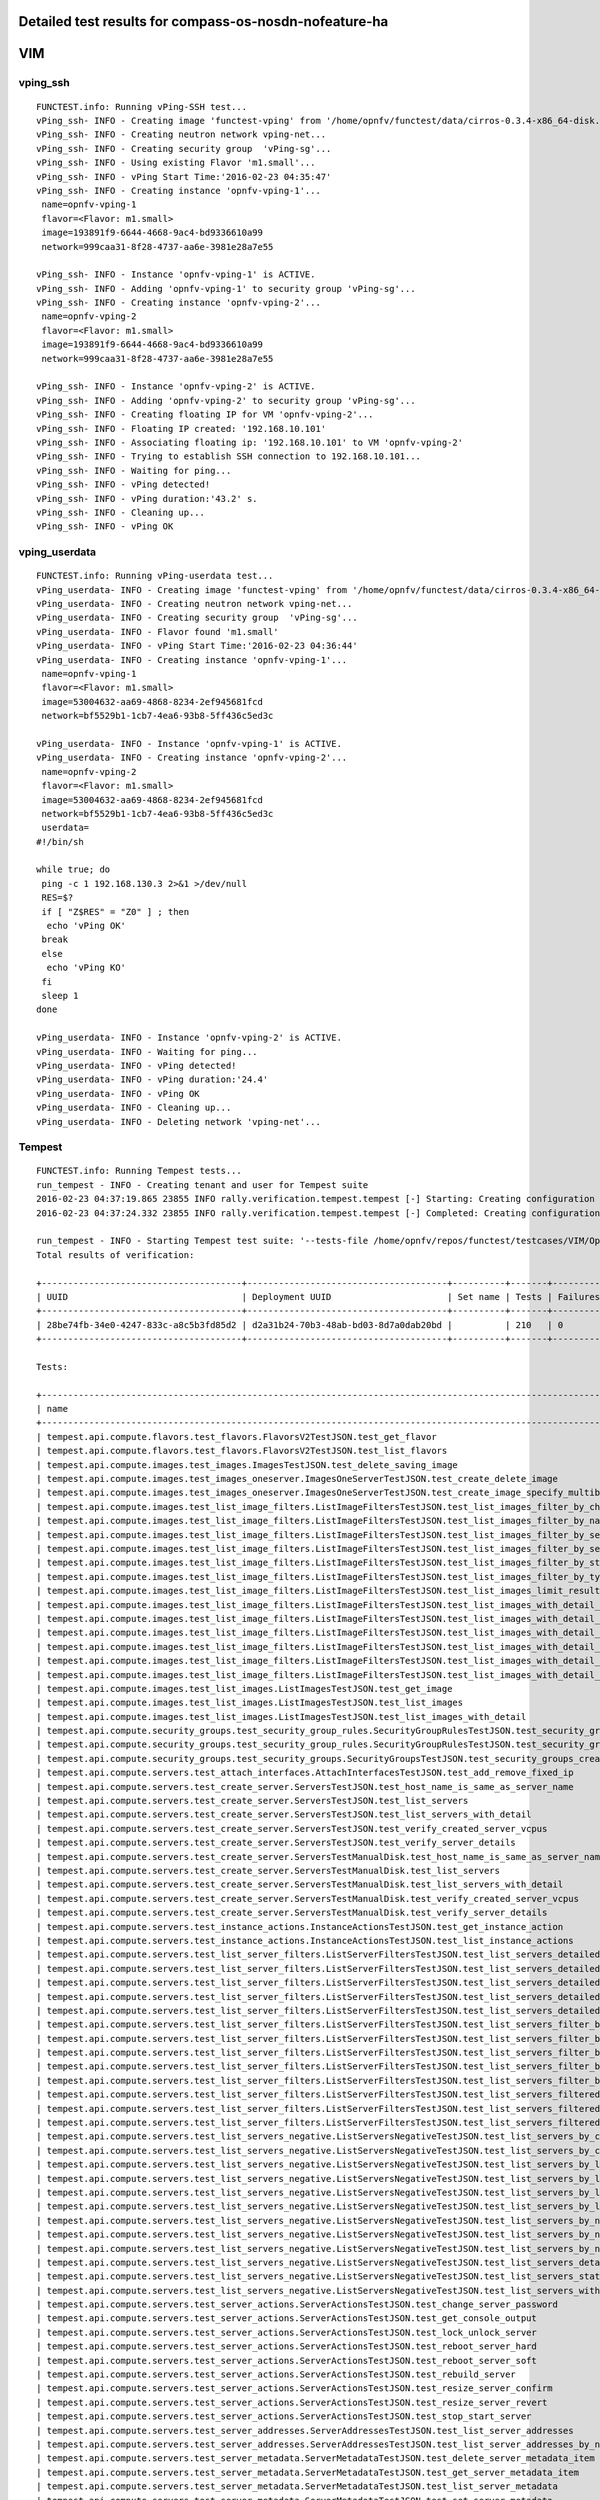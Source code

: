 .. This work is licensed under a Creative Commons Attribution 4.0 International Licence.
.. http://creativecommons.org/licenses/by/4.0

Detailed test results for compass-os-nosdn-nofeature-ha
-------------------------------------------------------

VIM
---

vping_ssh
^^^^^^^^^
::

  FUNCTEST.info: Running vPing-SSH test...
  vPing_ssh- INFO - Creating image 'functest-vping' from '/home/opnfv/functest/data/cirros-0.3.4-x86_64-disk.img'...
  vPing_ssh- INFO - Creating neutron network vping-net...
  vPing_ssh- INFO - Creating security group  'vPing-sg'...
  vPing_ssh- INFO - Using existing Flavor 'm1.small'...
  vPing_ssh- INFO - vPing Start Time:'2016-02-23 04:35:47'
  vPing_ssh- INFO - Creating instance 'opnfv-vping-1'...
   name=opnfv-vping-1
   flavor=<Flavor: m1.small>
   image=193891f9-6644-4668-9ac4-bd9336610a99
   network=999caa31-8f28-4737-aa6e-3981e28a7e55

  vPing_ssh- INFO - Instance 'opnfv-vping-1' is ACTIVE.
  vPing_ssh- INFO - Adding 'opnfv-vping-1' to security group 'vPing-sg'...
  vPing_ssh- INFO - Creating instance 'opnfv-vping-2'...
   name=opnfv-vping-2
   flavor=<Flavor: m1.small>
   image=193891f9-6644-4668-9ac4-bd9336610a99
   network=999caa31-8f28-4737-aa6e-3981e28a7e55

  vPing_ssh- INFO - Instance 'opnfv-vping-2' is ACTIVE.
  vPing_ssh- INFO - Adding 'opnfv-vping-2' to security group 'vPing-sg'...
  vPing_ssh- INFO - Creating floating IP for VM 'opnfv-vping-2'...
  vPing_ssh- INFO - Floating IP created: '192.168.10.101'
  vPing_ssh- INFO - Associating floating ip: '192.168.10.101' to VM 'opnfv-vping-2'
  vPing_ssh- INFO - Trying to establish SSH connection to 192.168.10.101...
  vPing_ssh- INFO - Waiting for ping...
  vPing_ssh- INFO - vPing detected!
  vPing_ssh- INFO - vPing duration:'43.2' s.
  vPing_ssh- INFO - Cleaning up...
  vPing_ssh- INFO - vPing OK


vping_userdata
^^^^^^^^^^^^^^
::

  FUNCTEST.info: Running vPing-userdata test...
  vPing_userdata- INFO - Creating image 'functest-vping' from '/home/opnfv/functest/data/cirros-0.3.4-x86_64-disk.img'...
  vPing_userdata- INFO - Creating neutron network vping-net...
  vPing_userdata- INFO - Creating security group  'vPing-sg'...
  vPing_userdata- INFO - Flavor found 'm1.small'
  vPing_userdata- INFO - vPing Start Time:'2016-02-23 04:36:44'
  vPing_userdata- INFO - Creating instance 'opnfv-vping-1'...
   name=opnfv-vping-1
   flavor=<Flavor: m1.small>
   image=53004632-aa69-4868-8234-2ef945681fcd
   network=bf5529b1-1cb7-4ea6-93b8-5ff436c5ed3c

  vPing_userdata- INFO - Instance 'opnfv-vping-1' is ACTIVE.
  vPing_userdata- INFO - Creating instance 'opnfv-vping-2'...
   name=opnfv-vping-2
   flavor=<Flavor: m1.small>
   image=53004632-aa69-4868-8234-2ef945681fcd
   network=bf5529b1-1cb7-4ea6-93b8-5ff436c5ed3c
   userdata=
  #!/bin/sh

  while true; do
   ping -c 1 192.168.130.3 2>&1 >/dev/null
   RES=$?
   if [ "Z$RES" = "Z0" ] ; then
    echo 'vPing OK'
   break
   else
    echo 'vPing KO'
   fi
   sleep 1
  done

  vPing_userdata- INFO - Instance 'opnfv-vping-2' is ACTIVE.
  vPing_userdata- INFO - Waiting for ping...
  vPing_userdata- INFO - vPing detected!
  vPing_userdata- INFO - vPing duration:'24.4'
  vPing_userdata- INFO - vPing OK
  vPing_userdata- INFO - Cleaning up...
  vPing_userdata- INFO - Deleting network 'vping-net'...


Tempest
^^^^^^^
::

  FUNCTEST.info: Running Tempest tests...
  run_tempest - INFO - Creating tenant and user for Tempest suite
  2016-02-23 04:37:19.865 23855 INFO rally.verification.tempest.tempest [-] Starting: Creating configuration file for Tempest.
  2016-02-23 04:37:24.332 23855 INFO rally.verification.tempest.tempest [-] Completed: Creating configuration file for Tempest.

  run_tempest - INFO - Starting Tempest test suite: '--tests-file /home/opnfv/repos/functest/testcases/VIM/OpenStack/CI/custom_tests/test_list.txt'.
  Total results of verification:

  +--------------------------------------+--------------------------------------+----------+-------+----------+----------------------------+----------+
  | UUID                                 | Deployment UUID                      | Set name | Tests | Failures | Created at                 | Status   |
  +--------------------------------------+--------------------------------------+----------+-------+----------+----------------------------+----------+
  | 28be74fb-34e0-4247-833c-a8c5b3fd85d2 | d2a31b24-70b3-48ab-bd03-8d7a0dab20bd |          | 210   | 0        | 2016-02-23 04:37:25.793306 | finished |
  +--------------------------------------+--------------------------------------+----------+-------+----------+----------------------------+----------+

  Tests:

  +------------------------------------------------------------------------------------------------------------------------------------------+-----------+---------+
  | name                                                                                                                                     | time      | status  |
  +------------------------------------------------------------------------------------------------------------------------------------------+-----------+---------+
  | tempest.api.compute.flavors.test_flavors.FlavorsV2TestJSON.test_get_flavor                                                               | 0.20837   | success |
  | tempest.api.compute.flavors.test_flavors.FlavorsV2TestJSON.test_list_flavors                                                             | 0.20097   | success |
  | tempest.api.compute.images.test_images.ImagesTestJSON.test_delete_saving_image                                                           | 27.41889  | success |
  | tempest.api.compute.images.test_images_oneserver.ImagesOneServerTestJSON.test_create_delete_image                                        | 6.64765   | success |
  | tempest.api.compute.images.test_images_oneserver.ImagesOneServerTestJSON.test_create_image_specify_multibyte_character_image_name        | 7.27470   | success |
  | tempest.api.compute.images.test_list_image_filters.ListImageFiltersTestJSON.test_list_images_filter_by_changes_since                     | 0.06285   | success |
  | tempest.api.compute.images.test_list_image_filters.ListImageFiltersTestJSON.test_list_images_filter_by_name                              | 0.06897   | success |
  | tempest.api.compute.images.test_list_image_filters.ListImageFiltersTestJSON.test_list_images_filter_by_server_id                         | 0.06414   | success |
  | tempest.api.compute.images.test_list_image_filters.ListImageFiltersTestJSON.test_list_images_filter_by_server_ref                        | 0.11873   | success |
  | tempest.api.compute.images.test_list_image_filters.ListImageFiltersTestJSON.test_list_images_filter_by_status                            | 0.06762   | success |
  | tempest.api.compute.images.test_list_image_filters.ListImageFiltersTestJSON.test_list_images_filter_by_type                              | 0.06739   | success |
  | tempest.api.compute.images.test_list_image_filters.ListImageFiltersTestJSON.test_list_images_limit_results                               | 0.06986   | success |
  | tempest.api.compute.images.test_list_image_filters.ListImageFiltersTestJSON.test_list_images_with_detail_filter_by_changes_since         | 0.06254   | success |
  | tempest.api.compute.images.test_list_image_filters.ListImageFiltersTestJSON.test_list_images_with_detail_filter_by_name                  | 0.05104   | success |
  | tempest.api.compute.images.test_list_image_filters.ListImageFiltersTestJSON.test_list_images_with_detail_filter_by_server_ref            | 0.12018   | success |
  | tempest.api.compute.images.test_list_image_filters.ListImageFiltersTestJSON.test_list_images_with_detail_filter_by_status                | 0.07818   | success |
  | tempest.api.compute.images.test_list_image_filters.ListImageFiltersTestJSON.test_list_images_with_detail_filter_by_type                  | 0.10564   | success |
  | tempest.api.compute.images.test_list_image_filters.ListImageFiltersTestJSON.test_list_images_with_detail_limit_results                   | 0.06481   | success |
  | tempest.api.compute.images.test_list_images.ListImagesTestJSON.test_get_image                                                            | 0.30634   | success |
  | tempest.api.compute.images.test_list_images.ListImagesTestJSON.test_list_images                                                          | 1.20722   | success |
  | tempest.api.compute.images.test_list_images.ListImagesTestJSON.test_list_images_with_detail                                              | 0.13093   | success |
  | tempest.api.compute.security_groups.test_security_group_rules.SecurityGroupRulesTestJSON.test_security_group_rules_create                | 0.38276   | success |
  | tempest.api.compute.security_groups.test_security_group_rules.SecurityGroupRulesTestJSON.test_security_group_rules_list                  | 0.54540   | success |
  | tempest.api.compute.security_groups.test_security_groups.SecurityGroupsTestJSON.test_security_groups_create_list_delete                  | 3.33321   | success |
  | tempest.api.compute.servers.test_attach_interfaces.AttachInterfacesTestJSON.test_add_remove_fixed_ip                                     | 17.36469  | success |
  | tempest.api.compute.servers.test_create_server.ServersTestJSON.test_host_name_is_same_as_server_name                                     | 3.15517   | success |
  | tempest.api.compute.servers.test_create_server.ServersTestJSON.test_list_servers                                                         | 0.06856   | success |
  | tempest.api.compute.servers.test_create_server.ServersTestJSON.test_list_servers_with_detail                                             | 0.18377   | success |
  | tempest.api.compute.servers.test_create_server.ServersTestJSON.test_verify_created_server_vcpus                                          | 0.16882   | success |
  | tempest.api.compute.servers.test_create_server.ServersTestJSON.test_verify_server_details                                                | 0.00068   | success |
  | tempest.api.compute.servers.test_create_server.ServersTestManualDisk.test_host_name_is_same_as_server_name                               | 3.15690   | success |
  | tempest.api.compute.servers.test_create_server.ServersTestManualDisk.test_list_servers                                                   | 0.07962   | success |
  | tempest.api.compute.servers.test_create_server.ServersTestManualDisk.test_list_servers_with_detail                                       | 0.15120   | success |
  | tempest.api.compute.servers.test_create_server.ServersTestManualDisk.test_verify_created_server_vcpus                                    | 0.18218   | success |
  | tempest.api.compute.servers.test_create_server.ServersTestManualDisk.test_verify_server_details                                          | 0.00110   | success |
  | tempest.api.compute.servers.test_instance_actions.InstanceActionsTestJSON.test_get_instance_action                                       | 0.06973   | success |
  | tempest.api.compute.servers.test_instance_actions.InstanceActionsTestJSON.test_list_instance_actions                                     | 6.27398   | success |
  | tempest.api.compute.servers.test_list_server_filters.ListServerFiltersTestJSON.test_list_servers_detailed_filter_by_flavor               | 0.20951   | success |
  | tempest.api.compute.servers.test_list_server_filters.ListServerFiltersTestJSON.test_list_servers_detailed_filter_by_image                | 0.18499   | success |
  | tempest.api.compute.servers.test_list_server_filters.ListServerFiltersTestJSON.test_list_servers_detailed_filter_by_server_name          | 0.15917   | success |
  | tempest.api.compute.servers.test_list_server_filters.ListServerFiltersTestJSON.test_list_servers_detailed_filter_by_server_status        | 0.31948   | success |
  | tempest.api.compute.servers.test_list_server_filters.ListServerFiltersTestJSON.test_list_servers_detailed_limit_results                  | 0.14946   | success |
  | tempest.api.compute.servers.test_list_server_filters.ListServerFiltersTestJSON.test_list_servers_filter_by_flavor                        | 0.07635   | success |
  | tempest.api.compute.servers.test_list_server_filters.ListServerFiltersTestJSON.test_list_servers_filter_by_image                         | 0.07788   | success |
  | tempest.api.compute.servers.test_list_server_filters.ListServerFiltersTestJSON.test_list_servers_filter_by_limit                         | 0.06447   | success |
  | tempest.api.compute.servers.test_list_server_filters.ListServerFiltersTestJSON.test_list_servers_filter_by_server_name                   | 0.05937   | success |
  | tempest.api.compute.servers.test_list_server_filters.ListServerFiltersTestJSON.test_list_servers_filter_by_server_status                 | 0.07365   | success |
  | tempest.api.compute.servers.test_list_server_filters.ListServerFiltersTestJSON.test_list_servers_filtered_by_ip                          | 0.19332   | success |
  | tempest.api.compute.servers.test_list_server_filters.ListServerFiltersTestJSON.test_list_servers_filtered_by_ip_regex                    | 0.00071   | skip    |
  | tempest.api.compute.servers.test_list_server_filters.ListServerFiltersTestJSON.test_list_servers_filtered_by_name_wildcard               | 0.15138   | success |
  | tempest.api.compute.servers.test_list_servers_negative.ListServersNegativeTestJSON.test_list_servers_by_changes_since_future_date        | 0.06312   | success |
  | tempest.api.compute.servers.test_list_servers_negative.ListServersNegativeTestJSON.test_list_servers_by_changes_since_invalid_date       | 0.01957   | success |
  | tempest.api.compute.servers.test_list_servers_negative.ListServersNegativeTestJSON.test_list_servers_by_limits                           | 0.07095   | success |
  | tempest.api.compute.servers.test_list_servers_negative.ListServersNegativeTestJSON.test_list_servers_by_limits_greater_than_actual_count | 0.08593   | success |
  | tempest.api.compute.servers.test_list_servers_negative.ListServersNegativeTestJSON.test_list_servers_by_limits_pass_negative_value       | 0.01455   | success |
  | tempest.api.compute.servers.test_list_servers_negative.ListServersNegativeTestJSON.test_list_servers_by_limits_pass_string               | 0.01158   | success |
  | tempest.api.compute.servers.test_list_servers_negative.ListServersNegativeTestJSON.test_list_servers_by_non_existing_flavor              | 0.04029   | success |
  | tempest.api.compute.servers.test_list_servers_negative.ListServersNegativeTestJSON.test_list_servers_by_non_existing_image               | 0.06225   | success |
  | tempest.api.compute.servers.test_list_servers_negative.ListServersNegativeTestJSON.test_list_servers_by_non_existing_server_name         | 0.06189   | success |
  | tempest.api.compute.servers.test_list_servers_negative.ListServersNegativeTestJSON.test_list_servers_detail_server_is_deleted            | 0.26184   | success |
  | tempest.api.compute.servers.test_list_servers_negative.ListServersNegativeTestJSON.test_list_servers_status_non_existing                 | 0.02082   | success |
  | tempest.api.compute.servers.test_list_servers_negative.ListServersNegativeTestJSON.test_list_servers_with_a_deleted_server               | 0.06492   | success |
  | tempest.api.compute.servers.test_server_actions.ServerActionsTestJSON.test_change_server_password                                        | 0.00083   | skip    |
  | tempest.api.compute.servers.test_server_actions.ServerActionsTestJSON.test_get_console_output                                            | 3.32560   | success |
  | tempest.api.compute.servers.test_server_actions.ServerActionsTestJSON.test_lock_unlock_server                                            | 8.17266   | success |
  | tempest.api.compute.servers.test_server_actions.ServerActionsTestJSON.test_reboot_server_hard                                            | 8.58619   | success |
  | tempest.api.compute.servers.test_server_actions.ServerActionsTestJSON.test_reboot_server_soft                                            | 0.29429   | skip    |
  | tempest.api.compute.servers.test_server_actions.ServerActionsTestJSON.test_rebuild_server                                                | 79.87435  | success |
  | tempest.api.compute.servers.test_server_actions.ServerActionsTestJSON.test_resize_server_confirm                                         | 14.54175  | success |
  | tempest.api.compute.servers.test_server_actions.ServerActionsTestJSON.test_resize_server_revert                                          | 23.12381  | success |
  | tempest.api.compute.servers.test_server_actions.ServerActionsTestJSON.test_stop_start_server                                             | 6.94824   | success |
  | tempest.api.compute.servers.test_server_addresses.ServerAddressesTestJSON.test_list_server_addresses                                     | 0.08712   | success |
  | tempest.api.compute.servers.test_server_addresses.ServerAddressesTestJSON.test_list_server_addresses_by_network                          | 0.16214   | success |
  | tempest.api.compute.servers.test_server_metadata.ServerMetadataTestJSON.test_delete_server_metadata_item                                 | 0.68228   | success |
  | tempest.api.compute.servers.test_server_metadata.ServerMetadataTestJSON.test_get_server_metadata_item                                    | 0.29523   | success |
  | tempest.api.compute.servers.test_server_metadata.ServerMetadataTestJSON.test_list_server_metadata                                        | 0.35906   | success |
  | tempest.api.compute.servers.test_server_metadata.ServerMetadataTestJSON.test_set_server_metadata                                         | 0.68377   | success |
  | tempest.api.compute.servers.test_server_metadata.ServerMetadataTestJSON.test_set_server_metadata_item                                    | 0.54206   | success |
  | tempest.api.compute.servers.test_server_metadata.ServerMetadataTestJSON.test_update_server_metadata                                      | 0.55368   | success |
  | tempest.api.compute.servers.test_servers.ServersTestJSON.test_create_server_with_admin_password                                          | 2.45879   | success |
  | tempest.api.compute.servers.test_servers.ServersTestJSON.test_create_specify_keypair                                                     | 29.40153  | success |
  | tempest.api.compute.servers.test_servers.ServersTestJSON.test_create_with_existing_server_name                                           | 25.63768  | success |
  | tempest.api.compute.servers.test_servers.ServersTestJSON.test_update_access_server_address                                               | 14.29183  | success |
  | tempest.api.compute.servers.test_servers.ServersTestJSON.test_update_server_name                                                         | 12.85255  | success |
  | tempest.api.compute.servers.test_servers_negative.ServersNegativeTestJSON.test_create_numeric_server_name                                | 0.59683   | success |
  | tempest.api.compute.servers.test_servers_negative.ServersNegativeTestJSON.test_create_server_metadata_exceeds_length_limit               | 0.78070   | success |
  | tempest.api.compute.servers.test_servers_negative.ServersNegativeTestJSON.test_create_server_name_length_exceeds_256                     | 0.64926   | success |
  | tempest.api.compute.servers.test_servers_negative.ServersNegativeTestJSON.test_create_with_invalid_flavor                                | 0.79184   | success |
  | tempest.api.compute.servers.test_servers_negative.ServersNegativeTestJSON.test_create_with_invalid_image                                 | 0.62816   | success |
  | tempest.api.compute.servers.test_servers_negative.ServersNegativeTestJSON.test_create_with_invalid_network_uuid                          | 0.67889   | success |
  | tempest.api.compute.servers.test_servers_negative.ServersNegativeTestJSON.test_delete_a_server_of_another_tenant                         | 0.91872   | success |
  | tempest.api.compute.servers.test_servers_negative.ServersNegativeTestJSON.test_delete_server_pass_id_exceeding_length_limit              | 0.67651   | success |
  | tempest.api.compute.servers.test_servers_negative.ServersNegativeTestJSON.test_delete_server_pass_negative_id                            | 0.39363   | success |
  | tempest.api.compute.servers.test_servers_negative.ServersNegativeTestJSON.test_get_non_existent_server                                   | 0.50851   | success |
  | tempest.api.compute.servers.test_servers_negative.ServersNegativeTestJSON.test_invalid_ip_v6_address                                     | 0.57311   | success |
  | tempest.api.compute.servers.test_servers_negative.ServersNegativeTestJSON.test_reboot_non_existent_server                                | 0.45111   | success |
  | tempest.api.compute.servers.test_servers_negative.ServersNegativeTestJSON.test_rebuild_non_existent_server                               | 0.39532   | success |
  | tempest.api.compute.servers.test_servers_negative.ServersNegativeTestJSON.test_resize_server_with_non_existent_flavor                    | 0.43734   | success |
  | tempest.api.compute.servers.test_servers_negative.ServersNegativeTestJSON.test_resize_server_with_null_flavor                            | 0.62367   | success |
  | tempest.api.compute.servers.test_servers_negative.ServersNegativeTestJSON.test_server_name_blank                                         | 0.59665   | success |
  | tempest.api.compute.servers.test_servers_negative.ServersNegativeTestJSON.test_stop_non_existent_server                                  | 0.38844   | success |
  | tempest.api.compute.servers.test_servers_negative.ServersNegativeTestJSON.test_update_name_of_non_existent_server                        | 1.29632   | success |
  | tempest.api.compute.servers.test_servers_negative.ServersNegativeTestJSON.test_update_server_name_length_exceeds_256                     | 0.34865   | success |
  | tempest.api.compute.servers.test_servers_negative.ServersNegativeTestJSON.test_update_server_of_another_tenant                           | 0.46513   | success |
  | tempest.api.compute.servers.test_servers_negative.ServersNegativeTestJSON.test_update_server_set_empty_name                              | 0.41424   | success |
  | tempest.api.compute.test_authorization.AuthorizationTestJSON.test_create_keypair_in_analt_user_tenant                                    | 0.08979   | success |
  | tempest.api.compute.test_authorization.AuthorizationTestJSON.test_create_server_fails_when_tenant_incorrect                              | 0.01101   | success |
  | tempest.api.compute.test_authorization.AuthorizationTestJSON.test_create_server_with_unauthorized_image                                  | 0.07763   | success |
  | tempest.api.compute.test_authorization.AuthorizationTestJSON.test_get_keypair_of_alt_account_fails                                       | 0.01368   | success |
  | tempest.api.compute.test_authorization.AuthorizationTestJSON.test_get_metadata_of_alt_account_server_fails                               | 0.50557   | success |
  | tempest.api.compute.test_authorization.AuthorizationTestJSON.test_set_metadata_of_alt_account_server_fails                               | 0.08336   | success |
  | tempest.api.compute.test_quotas.QuotasTestJSON.test_get_default_quotas                                                                   | 0.23059   | success |
  | tempest.api.compute.test_quotas.QuotasTestJSON.test_get_quotas                                                                           | 0.05377   | success |
  | tempest.api.compute.volumes.test_attach_volume.AttachVolumeTestJSON.test_attach_detach_volume                                            | 42.94954  | success |
  | tempest.api.compute.volumes.test_volumes_list.VolumesTestJSON.test_volume_list                                                           | 0.65627   | success |
  | tempest.api.compute.volumes.test_volumes_list.VolumesTestJSON.test_volume_list_with_details                                              | 0.08496   | success |
  | tempest.api.compute.volumes.test_volumes_negative.VolumesNegativeTest.test_get_invalid_volume_id                                         | 0.09567   | success |
  | tempest.api.compute.volumes.test_volumes_negative.VolumesNegativeTest.test_get_volume_without_passing_volume_id                          | 0.00685   | success |
  | tempest.api.identity.admin.v2.test_services.ServicesTestJSON.test_list_services                                                          | 0.20509   | success |
  | tempest.api.identity.admin.v2.test_users.UsersTestJSON.test_create_user                                                                  | 0.12058   | success |
  | tempest.api.identity.admin.v3.test_credentials.CredentialsTestJSON.test_credentials_create_get_update_delete                             | 0.13306   | success |
  | tempest.api.identity.admin.v3.test_domains.DefaultDomainTestJSON.test_default_domain_exists                                              | 0.03344   | success |
  | tempest.api.identity.admin.v3.test_domains.DomainsTestJSON.test_create_update_delete_domain                                              | 0.28451   | success |
  | tempest.api.identity.admin.v3.test_endpoints.EndPointsTestJSON.test_update_endpoint                                                      | 0.15089   | success |
  | tempest.api.identity.admin.v3.test_groups.GroupsV3TestJSON.test_group_users_add_list_delete                                              | 0.93789   | success |
  | tempest.api.identity.admin.v3.test_policies.PoliciesTestJSON.test_create_update_delete_policy                                            | 0.11553   | success |
  | tempest.api.identity.admin.v3.test_regions.RegionsTestJSON.test_create_region_with_specific_id                                           | 0.11774   | success |
  | tempest.api.identity.admin.v3.test_roles.RolesV3TestJSON.test_role_create_update_get_list                                                | 0.20859   | success |
  | tempest.api.identity.admin.v3.test_services.ServicesTestJSON.test_create_update_get_service                                              | 0.15701   | success |
  | tempest.api.identity.admin.v3.test_trusts.TrustsV3TestJSON.test_get_trusts_all                                                           | 0.84413   | success |
  | tempest.api.identity.v2.test_api_discovery.TestApiDiscovery.test_api_media_types                                                         | 0.02197   | success |
  | tempest.api.identity.v2.test_api_discovery.TestApiDiscovery.test_api_version_resources                                                   | 0.01614   | success |
  | tempest.api.identity.v2.test_api_discovery.TestApiDiscovery.test_api_version_statuses                                                    | 0.01513   | success |
  | tempest.api.identity.v3.test_api_discovery.TestApiDiscovery.test_api_media_types                                                         | 0.01626   | success |
  | tempest.api.identity.v3.test_api_discovery.TestApiDiscovery.test_api_version_resources                                                   | 0.01377   | success |
  | tempest.api.identity.v3.test_api_discovery.TestApiDiscovery.test_api_version_statuses                                                    | 0.01219   | success |
  | tempest.api.image.v1.test_images.ListImagesTest.test_index_no_params                                                                     | 0.06385   | success |
  | tempest.api.image.v2.test_images.BasicOperationsImagesTest.test_delete_image                                                             | 0.74490   | success |
  | tempest.api.image.v2.test_images.BasicOperationsImagesTest.test_register_upload_get_image_file                                           | 0.30669   | success |
  | tempest.api.image.v2.test_images.BasicOperationsImagesTest.test_update_image                                                             | 0.42703   | success |
  | tempest.api.network.test_extensions.ExtensionsTestJSON.test_list_show_extensions                                                         | 0.46679   | success |
  | tempest.api.network.test_floating_ips.FloatingIPTestJSON.test_create_floating_ip_specifying_a_fixed_ip_address                           | 1.11398   | success |
  | tempest.api.network.test_floating_ips.FloatingIPTestJSON.test_create_list_show_update_delete_floating_ip                                 | 1.40153   | success |
  | tempest.api.network.test_networks.BulkNetworkOpsIpV6TestJSON.test_bulk_create_delete_network                                             | 0.62250   | success |
  | tempest.api.network.test_networks.BulkNetworkOpsIpV6TestJSON.test_bulk_create_delete_port                                                | 1.06048   | success |
  | tempest.api.network.test_networks.BulkNetworkOpsIpV6TestJSON.test_bulk_create_delete_subnet                                              | 3.64767   | success |
  | tempest.api.network.test_networks.BulkNetworkOpsTestJSON.test_bulk_create_delete_network                                                 | 1.05674   | success |
  | tempest.api.network.test_networks.BulkNetworkOpsTestJSON.test_bulk_create_delete_port                                                    | 1.46703   | success |
  | tempest.api.network.test_networks.BulkNetworkOpsTestJSON.test_bulk_create_delete_subnet                                                  | 1.15288   | success |
  | tempest.api.network.test_networks.NetworksIpV6TestAttrs.test_create_update_delete_network_subnet                                         | 1.19505   | success |
  | tempest.api.network.test_networks.NetworksIpV6TestAttrs.test_external_network_visibility                                                 | 0.18705   | success |
  | tempest.api.network.test_networks.NetworksIpV6TestAttrs.test_list_networks                                                               | 0.16809   | success |
  | tempest.api.network.test_networks.NetworksIpV6TestAttrs.test_list_subnets                                                                | 0.06150   | success |
  | tempest.api.network.test_networks.NetworksIpV6TestAttrs.test_show_network                                                                | 0.06589   | success |
  | tempest.api.network.test_networks.NetworksIpV6TestAttrs.test_show_subnet                                                                 | 0.03918   | success |
  | tempest.api.network.test_networks.NetworksIpV6TestJSON.test_create_update_delete_network_subnet                                          | 1.09078   | success |
  | tempest.api.network.test_networks.NetworksIpV6TestJSON.test_external_network_visibility                                                  | 0.12778   | success |
  | tempest.api.network.test_networks.NetworksIpV6TestJSON.test_list_networks                                                                | 0.04437   | success |
  | tempest.api.network.test_networks.NetworksIpV6TestJSON.test_list_subnets                                                                 | 0.07037   | success |
  | tempest.api.network.test_networks.NetworksIpV6TestJSON.test_show_network                                                                 | 0.08725   | success |
  | tempest.api.network.test_networks.NetworksIpV6TestJSON.test_show_subnet                                                                  | 0.03485   | success |
  | tempest.api.network.test_ports.PortsIpV6TestJSON.test_create_port_in_allowed_allocation_pools                                            | 0.94866   | success |
  | tempest.api.network.test_ports.PortsIpV6TestJSON.test_create_port_with_no_securitygroups                                                 | 1.57085   | success |
  | tempest.api.network.test_ports.PortsIpV6TestJSON.test_create_update_delete_port                                                          | 0.63361   | success |
  | tempest.api.network.test_ports.PortsIpV6TestJSON.test_list_ports                                                                         | 0.05208   | success |
  | tempest.api.network.test_ports.PortsIpV6TestJSON.test_show_port                                                                          | 0.04959   | success |
  | tempest.api.network.test_ports.PortsTestJSON.test_create_port_in_allowed_allocation_pools                                                | 1.22772   | success |
  | tempest.api.network.test_ports.PortsTestJSON.test_create_port_with_no_securitygroups                                                     | 1.51603   | success |
  | tempest.api.network.test_ports.PortsTestJSON.test_create_update_delete_port                                                              | 0.89179   | success |
  | tempest.api.network.test_ports.PortsTestJSON.test_list_ports                                                                             | 0.16512   | success |
  | tempest.api.network.test_ports.PortsTestJSON.test_show_port                                                                              | 0.05618   | success |
  | tempest.api.network.test_routers.RoutersIpV6Test.test_add_multiple_router_interfaces                                                     | 4.21613   | success |
  | tempest.api.network.test_routers.RoutersIpV6Test.test_add_remove_router_interface_with_port_id                                           | 1.92424   | success |
  | tempest.api.network.test_routers.RoutersIpV6Test.test_add_remove_router_interface_with_subnet_id                                         | 1.44097   | success |
  | tempest.api.network.test_routers.RoutersIpV6Test.test_create_show_list_update_delete_router                                              | 1.08964   | success |
  | tempest.api.network.test_routers.RoutersTest.test_add_multiple_router_interfaces                                                         | 3.05695   | success |
  | tempest.api.network.test_routers.RoutersTest.test_add_remove_router_interface_with_port_id                                               | 1.48158   | success |
  | tempest.api.network.test_routers.RoutersTest.test_add_remove_router_interface_with_subnet_id                                             | 1.24519   | success |
  | tempest.api.network.test_routers.RoutersTest.test_create_show_list_update_delete_router                                                  | 1.01040   | success |
  | tempest.api.network.test_security_groups.SecGroupIPv6Test.test_create_list_update_show_delete_security_group                             | 0.40816   | success |
  | tempest.api.network.test_security_groups.SecGroupIPv6Test.test_create_show_delete_security_group_rule                                    | 0.55388   | success |
  | tempest.api.network.test_security_groups.SecGroupIPv6Test.test_list_security_groups                                                      | 0.02194   | success |
  | tempest.api.network.test_security_groups.SecGroupTest.test_create_list_update_show_delete_security_group                                 | 0.51425   | success |
  | tempest.api.network.test_security_groups.SecGroupTest.test_create_show_delete_security_group_rule                                        | 0.62336   | success |
  | tempest.api.network.test_security_groups.SecGroupTest.test_list_security_groups                                                          | 0.02465   | success |
  | tempest.api.orchestration.stacks.test_resource_types.ResourceTypesTest.test_resource_type_list                                           | 0.31894   | success |
  | tempest.api.orchestration.stacks.test_resource_types.ResourceTypesTest.test_resource_type_show                                           | 6.32025   | success |
  | tempest.api.orchestration.stacks.test_resource_types.ResourceTypesTest.test_resource_type_template                                       | 0.02302   | success |
  | tempest.api.orchestration.stacks.test_soft_conf.TestSoftwareConfig.test_get_deployment_list                                              | 0.66552   | success |
  | tempest.api.orchestration.stacks.test_soft_conf.TestSoftwareConfig.test_get_deployment_metadata                                          | 0.40307   | success |
  | tempest.api.orchestration.stacks.test_soft_conf.TestSoftwareConfig.test_get_software_config                                              | 0.43128   | success |
  | tempest.api.orchestration.stacks.test_soft_conf.TestSoftwareConfig.test_software_deployment_create_validate                              | 0.50089   | success |
  | tempest.api.orchestration.stacks.test_soft_conf.TestSoftwareConfig.test_software_deployment_update_no_metadata_change                    | 0.47817   | success |
  | tempest.api.orchestration.stacks.test_soft_conf.TestSoftwareConfig.test_software_deployment_update_with_metadata_change                  | 0.50681   | success |
  | tempest.api.orchestration.stacks.test_stacks.StacksTestJSON.test_stack_crud_no_resources                                                 | 3.37768   | success |
  | tempest.api.orchestration.stacks.test_stacks.StacksTestJSON.test_stack_list_responds                                                     | 0.07322   | success |
  | tempest.api.telemetry.test_telemetry_notification_api.TelemetryNotificationAPITestJSON.test_check_glance_v1_notifications                | 0.82997   | success |
  | tempest.api.telemetry.test_telemetry_notification_api.TelemetryNotificationAPITestJSON.test_check_glance_v2_notifications                | 1.47396   | success |
  | tempest.api.volume.test_volumes_actions.VolumesV1ActionsTest.test_attach_detach_volume_to_instance                                       | 2.64936   | success |
  | tempest.api.volume.test_volumes_actions.VolumesV2ActionsTest.test_attach_detach_volume_to_instance                                       | 1.83658   | success |
  | tempest.api.volume.test_volumes_get.VolumesV1GetTest.test_volume_create_get_update_delete                                                | 12.39640  | success |
  | tempest.api.volume.test_volumes_get.VolumesV1GetTest.test_volume_create_get_update_delete_from_image                                     | 11.41953  | success |
  | tempest.api.volume.test_volumes_get.VolumesV2GetTest.test_volume_create_get_update_delete                                                | 11.27254  | success |
  | tempest.api.volume.test_volumes_get.VolumesV2GetTest.test_volume_create_get_update_delete_from_image                                     | 11.80658  | success |
  | tempest.api.volume.test_volumes_list.VolumesV1ListTestJSON.test_volume_list                                                              | 0.05079   | success |
  | tempest.api.volume.test_volumes_list.VolumesV2ListTestJSON.test_volume_list                                                              | 0.05690   | success |
  | tempest.scenario.test_network_basic_ops.TestNetworkBasicOps.test_network_basic_ops                                                       | 44.43032  | success |
  | tempest.scenario.test_server_basic_ops.TestServerBasicOps.test_server_basicops                                                           | 21.90475  | success |
  | tempest.scenario.test_volume_boot_pattern.TestVolumeBootPattern.test_volume_boot_pattern                                                 | 121.16825 | success |
  | tempest.scenario.test_volume_boot_pattern.TestVolumeBootPatternV2.test_volume_boot_pattern                                               | 117.34801 | success |
  +------------------------------------------------------------------------------------------------------------------------------------------+-----------+---------+
  run_tempest - INFO - Results: {'timestart': '2016-02-2304:37:25.793306', 'duration': 261, 'tests': 210, 'failures': 0}
  run_tempest - INFO - Pushing results to DB: 'http://testresults.opnfv.org/testapi/results'.
  run_tempest - INFO - Deleting tenant and user for Tempest suite)


Rally
^^^^^
::

  FUNCTEST.info: Running Rally benchmark suite...
  run_rally - INFO - Starting test scenario "authenticate" ...
  run_rally - INFO -
   Preparing input task
   Task  d78a7e66-b2a5-42de-ac0c-cc6145aaa77a: started
  Task d78a7e66-b2a5-42de-ac0c-cc6145aaa77a: finished

  test scenario Authenticate.validate_glance
  +-------------------------------------------------------------------------------------------------------+
  |                                         Response Times (sec)                                          |
  +----------------------------------+-------+--------+--------+--------+-------+-------+---------+-------+
  | action                           | min   | median | 90%ile | 95%ile | max   | avg   | success | count |
  +----------------------------------+-------+--------+--------+--------+-------+-------+---------+-------+
  | authenticate.validate_glance     | 0.122 | 0.136  | 0.153  | 0.155  | 0.158 | 0.138 | 100.0%  | 10    |
  | authenticate.validate_glance (2) | 0.039 | 0.045  | 0.056  | 0.06   | 0.064 | 0.047 | 100.0%  | 10    |
  | total                            | 0.227 | 0.264  | 0.28   | 0.283  | 0.285 | 0.26  | 100.0%  | 10    |
  +----------------------------------+-------+--------+--------+--------+-------+-------+---------+-------+
  Load duration: 0.795955181122
  Full duration: 2.89371585846

  test scenario Authenticate.keystone
  +-----------------------------------------------------------------------------+
  |                            Response Times (sec)                             |
  +--------+-------+--------+--------+--------+-------+-------+---------+-------+
  | action | min   | median | 90%ile | 95%ile | max   | avg   | success | count |
  +--------+-------+--------+--------+--------+-------+-------+---------+-------+
  | total  | 0.064 | 0.077  | 0.097  | 0.114  | 0.131 | 0.081 | 100.0%  | 10    |
  +--------+-------+--------+--------+--------+-------+-------+---------+-------+
  Load duration: 0.246862888336
  Full duration: 2.44218397141

  test scenario Authenticate.validate_heat
  +-----------------------------------------------------------------------------------------------------+
  |                                        Response Times (sec)                                         |
  +--------------------------------+-------+--------+--------+--------+-------+-------+---------+-------+
  | action                         | min   | median | 90%ile | 95%ile | max   | avg   | success | count |
  +--------------------------------+-------+--------+--------+--------+-------+-------+---------+-------+
  | authenticate.validate_heat     | 0.127 | 0.151  | 0.186  | 0.195  | 0.205 | 0.157 | 100.0%  | 10    |
  | authenticate.validate_heat (2) | 0.026 | 0.09   | 0.113  | 0.133  | 0.153 | 0.08  | 100.0%  | 10    |
  | total                          | 0.228 | 0.319  | 0.383  | 0.402  | 0.422 | 0.321 | 100.0%  | 10    |
  +--------------------------------+-------+--------+--------+--------+-------+-------+---------+-------+
  Load duration: 0.963713884354
  Full duration: 3.11927700043

  test scenario Authenticate.validate_nova
  +-----------------------------------------------------------------------------------------------------+
  |                                        Response Times (sec)                                         |
  +--------------------------------+-------+--------+--------+--------+-------+-------+---------+-------+
  | action                         | min   | median | 90%ile | 95%ile | max   | avg   | success | count |
  +--------------------------------+-------+--------+--------+--------+-------+-------+---------+-------+
  | authenticate.validate_nova     | 0.104 | 0.122  | 0.133  | 0.139  | 0.144 | 0.121 | 100.0%  | 10    |
  | authenticate.validate_nova (2) | 0.028 | 0.031  | 0.04   | 0.041  | 0.042 | 0.034 | 100.0%  | 10    |
  | total                          | 0.2   | 0.243  | 0.249  | 0.256  | 0.263 | 0.235 | 100.0%  | 10    |
  +--------------------------------+-------+--------+--------+--------+-------+-------+---------+-------+
  Load duration: 0.704430103302
  Full duration: 2.78888607025

  test scenario Authenticate.validate_cinder
  +-------------------------------------------------------------------------------------------------------+
  |                                         Response Times (sec)                                          |
  +----------------------------------+-------+--------+--------+--------+-------+-------+---------+-------+
  | action                           | min   | median | 90%ile | 95%ile | max   | avg   | success | count |
  +----------------------------------+-------+--------+--------+--------+-------+-------+---------+-------+
  | authenticate.validate_cinder     | 0.102 | 0.117  | 0.131  | 0.139  | 0.147 | 0.119 | 100.0%  | 10    |
  | authenticate.validate_cinder (2) | 0.019 | 0.076  | 0.083  | 0.085  | 0.087 | 0.071 | 100.0%  | 10    |
  | total                            | 0.229 | 0.263  | 0.304  | 0.317  | 0.331 | 0.269 | 100.0%  | 10    |
  +----------------------------------+-------+--------+--------+--------+-------+-------+---------+-------+
  Load duration: 0.82511305809
  Full duration: 2.97128987312

  test scenario Authenticate.validate_neutron
  +--------------------------------------------------------------------------------------------------------+
  |                                          Response Times (sec)                                          |
  +-----------------------------------+-------+--------+--------+--------+-------+-------+---------+-------+
  | action                            | min   | median | 90%ile | 95%ile | max   | avg   | success | count |
  +-----------------------------------+-------+--------+--------+--------+-------+-------+---------+-------+
  | authenticate.validate_neutron     | 0.111 | 0.12   | 0.134  | 0.135  | 0.135 | 0.123 | 100.0%  | 10    |
  | authenticate.validate_neutron (2) | 0.03  | 0.086  | 0.104  | 0.104  | 0.104 | 0.084 | 100.0%  | 10    |
  | total                             | 0.22  | 0.28   | 0.307  | 0.31   | 0.312 | 0.278 | 100.0%  | 10    |
  +-----------------------------------+-------+--------+--------+--------+-------+-------+---------+-------+
  Load duration: 0.855668067932
  Full duration: 3.13501811028

  run_rally - INFO - Test scenario: "authenticate" OK.
  run_rally - INFO - Starting test scenario "glance" ...
  run_rally - INFO -
   Preparing input task
   Task  3234c959-6176-4a4f-adf4-50f3f3083d67: started
  Task 3234c959-6176-4a4f-adf4-50f3f3083d67: finished

  test scenario GlanceImages.list_images
  +-----------------------------------------------------------------------------------------+
  |                                  Response Times (sec)                                   |
  +--------------------+-------+--------+--------+--------+-------+-------+---------+-------+
  | action             | min   | median | 90%ile | 95%ile | max   | avg   | success | count |
  +--------------------+-------+--------+--------+--------+-------+-------+---------+-------+
  | glance.list_images | 0.189 | 0.215  | 0.246  | 0.252  | 0.258 | 0.218 | 100.0%  | 10    |
  | total              | 0.189 | 0.215  | 0.246  | 0.252  | 0.258 | 0.218 | 100.0%  | 10    |
  +--------------------+-------+--------+--------+--------+-------+-------+---------+-------+
  Load duration: 0.649740934372
  Full duration: 3.67985486984

  test scenario GlanceImages.create_image_and_boot_instances
  +---------------------------------------------------------------------------------------------+
  |                                    Response Times (sec)                                     |
  +---------------------+--------+--------+--------+--------+--------+--------+---------+-------+
  | action              | min    | median | 90%ile | 95%ile | max    | avg    | success | count |
  +---------------------+--------+--------+--------+--------+--------+--------+---------+-------+
  | glance.create_image | 2.782  | 3.177  | 3.617  | 3.638  | 3.659  | 3.198  | 100.0%  | 10    |
  | nova.boot_servers   | 9.48   | 13.931 | 17.26  | 17.274 | 17.287 | 13.824 | 100.0%  | 10    |
  | total               | 12.296 | 16.956 | 20.848 | 20.857 | 20.866 | 17.022 | 100.0%  | 10    |
  +---------------------+--------+--------+--------+--------+--------+--------+---------+-------+
  Load duration: 49.9618289471
  Full duration: 73.9044458866

  test scenario GlanceImages.create_and_list_image
  +------------------------------------------------------------------------------------------+
  |                                   Response Times (sec)                                   |
  +---------------------+-------+--------+--------+--------+-------+-------+---------+-------+
  | action              | min   | median | 90%ile | 95%ile | max   | avg   | success | count |
  +---------------------+-------+--------+--------+--------+-------+-------+---------+-------+
  | glance.create_image | 2.779 | 3.406  | 3.655  | 3.673  | 3.692 | 3.306 | 100.0%  | 10    |
  | glance.list_images  | 0.039 | 0.046  | 0.048  | 0.049  | 0.049 | 0.045 | 100.0%  | 10    |
  | total               | 2.82  | 3.453  | 3.703  | 3.722  | 3.741 | 3.351 | 100.0%  | 10    |
  +---------------------+-------+--------+--------+--------+-------+-------+---------+-------+
  Load duration: 9.77695393562
  Full duration: 14.4172940254

  test scenario GlanceImages.create_and_delete_image
  +------------------------------------------------------------------------------------------+
  |                                   Response Times (sec)                                   |
  +---------------------+-------+--------+--------+--------+-------+-------+---------+-------+
  | action              | min   | median | 90%ile | 95%ile | max   | avg   | success | count |
  +---------------------+-------+--------+--------+--------+-------+-------+---------+-------+
  | glance.create_image | 2.788 | 3.69   | 3.785  | 3.83   | 3.876 | 3.489 | 100.0%  | 10    |
  | glance.delete_image | 0.129 | 0.146  | 0.203  | 0.239  | 0.275 | 0.166 | 100.0%  | 10    |
  | total               | 2.933 | 3.884  | 3.951  | 3.986  | 4.02  | 3.655 | 100.0%  | 10    |
  +---------------------+-------+--------+--------+--------+-------+-------+---------+-------+
  Load duration: 10.762845993
  Full duration: 13.6261451244

  run_rally - INFO - Test scenario: "glance" OK.
  run_rally - INFO - Starting test scenario "cinder" ...
  run_rally - INFO -
   Preparing input task
   Task  21cb74f0-6bd9-44e3-aff3-99085ad0525f: started
  Task 21cb74f0-6bd9-44e3-aff3-99085ad0525f: finished

  test scenario CinderVolumes.create_and_attach_volume
  +----------------------------------------------------------------------------------------------+
  |                                     Response Times (sec)                                     |
  +----------------------+--------+--------+--------+--------+--------+--------+---------+-------+
  | action               | min    | median | 90%ile | 95%ile | max    | avg    | success | count |
  +----------------------+--------+--------+--------+--------+--------+--------+---------+-------+
  | nova.boot_server     | 7.723  | 10.184 | 13.839 | 13.936 | 14.032 | 10.913 | 100.0%  | 10    |
  | cinder.create_volume | 2.731  | 2.833  | 2.935  | 3.005  | 3.076  | 2.847  | 100.0%  | 10    |
  | nova.attach_volume   | 7.613  | 7.977  | 8.755  | 9.542  | 10.33  | 8.197  | 100.0%  | 10    |
  | nova.detach_volume   | 3.034  | 3.429  | 5.352  | 5.414  | 5.476  | 4.052  | 100.0%  | 10    |
  | cinder.delete_volume | 2.44   | 2.495  | 2.591  | 2.6    | 2.609  | 2.503  | 100.0%  | 10    |
  | nova.delete_server   | 2.423  | 2.508  | 2.823  | 3.661  | 4.499  | 2.704  | 100.0%  | 10    |
  | total                | 28.081 | 29.986 | 35.858 | 36.584 | 37.309 | 31.218 | 100.0%  | 10    |
  +----------------------+--------+--------+--------+--------+--------+--------+---------+-------+
  Load duration: 93.1938638687
  Full duration: 105.67930007

  test scenario CinderVolumes.create_and_list_volume
  +-------------------------------------------------------------------------------------------+
  |                                   Response Times (sec)                                    |
  +----------------------+-------+--------+--------+--------+-------+-------+---------+-------+
  | action               | min   | median | 90%ile | 95%ile | max   | avg   | success | count |
  +----------------------+-------+--------+--------+--------+-------+-------+---------+-------+
  | cinder.create_volume | 2.887 | 5.424  | 5.581  | 5.636  | 5.69  | 4.98  | 100.0%  | 10    |
  | cinder.list_volumes  | 0.079 | 0.157  | 0.177  | 0.182  | 0.186 | 0.147 | 100.0%  | 10    |
  | total                | 2.966 | 5.594  | 5.745  | 5.781  | 5.817 | 5.127 | 100.0%  | 10    |
  +----------------------+-------+--------+--------+--------+-------+-------+---------+-------+
  Load duration: 14.3176538944
  Full duration: 25.6212191582

  test scenario CinderVolumes.create_and_list_volume
  +-------------------------------------------------------------------------------------------+
  |                                   Response Times (sec)                                    |
  +----------------------+-------+--------+--------+--------+-------+-------+---------+-------+
  | action               | min   | median | 90%ile | 95%ile | max   | avg   | success | count |
  +----------------------+-------+--------+--------+--------+-------+-------+---------+-------+
  | cinder.create_volume | 2.813 | 2.965  | 3.036  | 3.048  | 3.059 | 2.962 | 100.0%  | 10    |
  | cinder.list_volumes  | 0.08  | 0.127  | 0.142  | 0.161  | 0.18  | 0.128 | 100.0%  | 10    |
  | total                | 2.893 | 3.093  | 3.178  | 3.209  | 3.239 | 3.09  | 100.0%  | 10    |
  +----------------------+-------+--------+--------+--------+-------+-------+---------+-------+
  Load duration: 9.30827403069
  Full duration: 19.9378697872

  test scenario CinderVolumes.create_and_list_snapshots
  +---------------------------------------------------------------------------------------------+
  |                                    Response Times (sec)                                     |
  +------------------------+-------+--------+--------+--------+-------+-------+---------+-------+
  | action                 | min   | median | 90%ile | 95%ile | max   | avg   | success | count |
  +------------------------+-------+--------+--------+--------+-------+-------+---------+-------+
  | cinder.create_snapshot | 2.438 | 2.526  | 2.593  | 2.593  | 2.593 | 2.528 | 100.0%  | 10    |
  | cinder.list_snapshots  | 0.018 | 0.088  | 0.099  | 0.104  | 0.109 | 0.083 | 100.0%  | 10    |
  | total                  | 2.523 | 2.613  | 2.683  | 2.687  | 2.692 | 2.611 | 100.0%  | 10    |
  +------------------------+-------+--------+--------+--------+-------+-------+---------+-------+
  Load duration: 7.79824590683
  Full duration: 31.6265990734

  test scenario CinderVolumes.create_and_delete_volume
  +-------------------------------------------------------------------------------------------+
  |                                   Response Times (sec)                                    |
  +----------------------+-------+--------+--------+--------+-------+-------+---------+-------+
  | action               | min   | median | 90%ile | 95%ile | max   | avg   | success | count |
  +----------------------+-------+--------+--------+--------+-------+-------+---------+-------+
  | cinder.create_volume | 2.891 | 3.012  | 3.068  | 3.069  | 3.069 | 2.987 | 100.0%  | 10    |
  | cinder.delete_volume | 2.505 | 2.583  | 2.686  | 2.713  | 2.739 | 2.598 | 100.0%  | 10    |
  | total                | 5.445 | 5.6    | 5.697  | 5.7    | 5.703 | 5.586 | 100.0%  | 10    |
  +----------------------+-------+--------+--------+--------+-------+-------+---------+-------+
  Load duration: 16.8130619526
  Full duration: 23.3862919807

  test scenario CinderVolumes.create_and_delete_volume
  +-------------------------------------------------------------------------------------------+
  |                                   Response Times (sec)                                    |
  +----------------------+-------+--------+--------+--------+-------+-------+---------+-------+
  | action               | min   | median | 90%ile | 95%ile | max   | avg   | success | count |
  +----------------------+-------+--------+--------+--------+-------+-------+---------+-------+
  | cinder.create_volume | 3.06  | 5.419  | 5.676  | 5.725  | 5.774 | 4.793 | 100.0%  | 10    |
  | cinder.delete_volume | 2.457 | 2.536  | 2.613  | 2.63   | 2.648 | 2.548 | 100.0%  | 10    |
  | total                | 5.557 | 7.997  | 8.239  | 8.276  | 8.313 | 7.341 | 100.0%  | 10    |
  +----------------------+-------+--------+--------+--------+-------+-------+---------+-------+
  Load duration: 21.6966080666
  Full duration: 28.6927661896

  test scenario CinderVolumes.create_and_delete_volume
  +-------------------------------------------------------------------------------------------+
  |                                   Response Times (sec)                                    |
  +----------------------+-------+--------+--------+--------+-------+-------+---------+-------+
  | action               | min   | median | 90%ile | 95%ile | max   | avg   | success | count |
  +----------------------+-------+--------+--------+--------+-------+-------+---------+-------+
  | cinder.create_volume | 2.819 | 2.943  | 3.235  | 3.249  | 3.264 | 3.001 | 100.0%  | 10    |
  | cinder.delete_volume | 2.545 | 2.581  | 2.665  | 2.684  | 2.702 | 2.603 | 100.0%  | 10    |
  | total                | 5.375 | 5.546  | 5.826  | 5.896  | 5.966 | 5.604 | 100.0%  | 10    |
  +----------------------+-------+--------+--------+--------+-------+-------+---------+-------+
  Load duration: 16.8036949635
  Full duration: 23.085185051

  test scenario CinderVolumes.create_and_upload_volume_to_image
  +-------------------------------------------------------------------------------------------------------+
  |                                         Response Times (sec)                                          |
  +-------------------------------+--------+--------+--------+--------+--------+--------+---------+-------+
  | action                        | min    | median | 90%ile | 95%ile | max    | avg    | success | count |
  +-------------------------------+--------+--------+--------+--------+--------+--------+---------+-------+
  | cinder.create_volume          | 2.833  | 3.116  | 3.438  | 3.496  | 3.553  | 3.134  | 100.0%  | 10    |
  | cinder.upload_volume_to_image | 25.838 | 62.678 | 78.019 | 78.434 | 78.85  | 55.7   | 100.0%  | 10    |
  | cinder.delete_volume          | 2.358  | 2.511  | 2.619  | 2.684  | 2.749  | 2.531  | 100.0%  | 10    |
  | nova.delete_image             | 0.221  | 0.371  | 3.025  | 13.33  | 23.635 | 2.707  | 100.0%  | 10    |
  | total                         | 31.573 | 68.573 | 83.845 | 84.418 | 84.99  | 64.072 | 100.0%  | 10    |
  +-------------------------------+--------+--------+--------+--------+--------+--------+---------+-------+
  Load duration: 182.231485128
  Full duration: 189.13320303

  test scenario CinderVolumes.create_and_delete_snapshot
  +---------------------------------------------------------------------------------------------+
  |                                    Response Times (sec)                                     |
  +------------------------+-------+--------+--------+--------+-------+-------+---------+-------+
  | action                 | min   | median | 90%ile | 95%ile | max   | avg   | success | count |
  +------------------------+-------+--------+--------+--------+-------+-------+---------+-------+
  | cinder.create_snapshot | 2.43  | 2.545  | 2.599  | 2.6    | 2.602 | 2.539 | 100.0%  | 10    |
  | cinder.delete_snapshot | 2.326 | 2.495  | 2.611  | 2.675  | 2.739 | 2.493 | 100.0%  | 10    |
  | total                  | 4.887 | 5.04   | 5.173  | 5.186  | 5.199 | 5.032 | 100.0%  | 10    |
  +------------------------+-------+--------+--------+--------+-------+-------+---------+-------+
  Load duration: 14.9942228794
  Full duration: 33.8261451721

  test scenario CinderVolumes.create_volume
  +-------------------------------------------------------------------------------------------+
  |                                   Response Times (sec)                                    |
  +----------------------+-------+--------+--------+--------+-------+-------+---------+-------+
  | action               | min   | median | 90%ile | 95%ile | max   | avg   | success | count |
  +----------------------+-------+--------+--------+--------+-------+-------+---------+-------+
  | cinder.create_volume | 2.829 | 2.973  | 3.402  | 3.412  | 3.422 | 3.063 | 100.0%  | 10    |
  | total                | 2.829 | 2.973  | 3.403  | 3.412  | 3.422 | 3.063 | 100.0%  | 10    |
  +----------------------+-------+--------+--------+--------+-------+-------+---------+-------+
  Load duration: 9.0781109333
  Full duration: 18.1423990726

  test scenario CinderVolumes.create_volume
  +-----------------------------------------------------------------------------------------+
  |                                  Response Times (sec)                                   |
  +----------------------+------+--------+--------+--------+------+-------+---------+-------+
  | action               | min  | median | 90%ile | 95%ile | max  | avg   | success | count |
  +----------------------+------+--------+--------+--------+------+-------+---------+-------+
  | cinder.create_volume | 2.85 | 2.939  | 2.978  | 2.984  | 2.99 | 2.932 | 100.0%  | 10    |
  | total                | 2.85 | 2.94   | 2.978  | 2.984  | 2.99 | 2.932 | 100.0%  | 10    |
  +----------------------+------+--------+--------+--------+------+-------+---------+-------+
  Load duration: 8.73497700691
  Full duration: 19.4855289459

  test scenario CinderVolumes.list_volumes
  +------------------------------------------------------------------------------------------+
  |                                   Response Times (sec)                                   |
  +---------------------+-------+--------+--------+--------+-------+-------+---------+-------+
  | action              | min   | median | 90%ile | 95%ile | max   | avg   | success | count |
  +---------------------+-------+--------+--------+--------+-------+-------+---------+-------+
  | cinder.list_volumes | 0.211 | 0.266  | 0.312  | 0.327  | 0.342 | 0.274 | 100.0%  | 10    |
  | total               | 0.211 | 0.266  | 0.312  | 0.327  | 0.342 | 0.275 | 100.0%  | 10    |
  +---------------------+-------+--------+--------+--------+-------+-------+---------+-------+
  Load duration: 0.827063083649
  Full duration: 47.6483559608

  test scenario CinderVolumes.create_nested_snapshots_and_attach_volume
  +------------------------------------------------------------------------------------------------+
  |                                      Response Times (sec)                                      |
  +------------------------+--------+--------+--------+--------+--------+--------+---------+-------+
  | action                 | min    | median | 90%ile | 95%ile | max    | avg    | success | count |
  +------------------------+--------+--------+--------+--------+--------+--------+---------+-------+
  | cinder.create_volume   | 2.852  | 3.009  | 3.091  | 3.106  | 3.122  | 3.005  | 100.0%  | 10    |
  | cinder.create_snapshot | 2.321  | 2.392  | 2.404  | 2.404  | 2.405  | 2.377  | 100.0%  | 10    |
  | nova.attach_volume     | 5.473  | 7.981  | 11.399 | 12.215 | 13.031 | 8.96   | 100.0%  | 10    |
  | nova.detach_volume     | 3.035  | 5.168  | 5.603  | 5.772  | 5.941  | 4.587  | 100.0%  | 10    |
  | cinder.delete_snapshot | 2.209  | 2.347  | 2.41   | 2.417  | 2.424  | 2.349  | 100.0%  | 10    |
  | cinder.delete_volume   | 2.412  | 2.494  | 2.582  | 2.616  | 2.65   | 2.508  | 100.0%  | 10    |
  | total                  | 21.417 | 23.884 | 26.577 | 26.903 | 27.228 | 24.098 | 100.0%  | 10    |
  +------------------------+--------+--------+--------+--------+--------+--------+---------+-------+
  Load duration: 70.9750390053
  Full duration: 126.263324976

  test scenario CinderVolumes.create_from_volume_and_delete_volume
  +----------------------------------------------------------------------------------------------+
  |                                     Response Times (sec)                                     |
  +----------------------+--------+--------+--------+--------+--------+--------+---------+-------+
  | action               | min    | median | 90%ile | 95%ile | max    | avg    | success | count |
  +----------------------+--------+--------+--------+--------+--------+--------+---------+-------+
  | cinder.create_volume | 9.872  | 12.204 | 17.525 | 19.351 | 21.177 | 13.167 | 100.0%  | 10    |
  | cinder.delete_volume | 2.325  | 2.554  | 2.928  | 3.924  | 4.92   | 2.779  | 100.0%  | 10    |
  | total                | 12.426 | 14.781 | 20.202 | 21.897 | 23.592 | 15.947 | 100.0%  | 10    |
  +----------------------+--------+--------+--------+--------+--------+--------+---------+-------+
  Load duration: 43.4407100677
  Full duration: 62.327357769

  test scenario CinderVolumes.create_and_extend_volume
  +-------------------------------------------------------------------------------------------+
  |                                   Response Times (sec)                                    |
  +----------------------+-------+--------+--------+--------+-------+-------+---------+-------+
  | action               | min   | median | 90%ile | 95%ile | max   | avg   | success | count |
  +----------------------+-------+--------+--------+--------+-------+-------+---------+-------+
  | cinder.create_volume | 2.858 | 2.94   | 3.074  | 3.087  | 3.1   | 2.956 | 100.0%  | 10    |
  | cinder.extend_volume | 2.572 | 2.848  | 2.884  | 2.919  | 2.954 | 2.8   | 100.0%  | 10    |
  | cinder.delete_volume | 2.433 | 2.567  | 2.67   | 2.693  | 2.716 | 2.567 | 100.0%  | 10    |
  | total                | 7.982 | 8.292  | 8.558  | 8.616  | 8.674 | 8.323 | 100.0%  | 10    |
  +----------------------+-------+--------+--------+--------+-------+-------+---------+-------+
  Load duration: 24.9033889771
  Full duration: 31.5932898521

  test scenario CinderVolumes.create_snapshot_and_attach_volume
  +------------------------------------------------------------------------------------------------+
  |                                      Response Times (sec)                                      |
  +------------------------+--------+--------+--------+--------+--------+--------+---------+-------+
  | action                 | min    | median | 90%ile | 95%ile | max    | avg    | success | count |
  +------------------------+--------+--------+--------+--------+--------+--------+---------+-------+
  | cinder.create_volume   | 2.882  | 2.947  | 3.229  | 3.231  | 3.233  | 3.005  | 100.0%  | 10    |
  | cinder.create_snapshot | 2.268  | 2.345  | 2.421  | 2.456  | 2.491  | 2.36   | 100.0%  | 10    |
  | nova.attach_volume     | 7.593  | 8.071  | 12.707 | 13.727 | 14.747 | 9.373  | 100.0%  | 10    |
  | nova.detach_volume     | 2.962  | 5.331  | 5.412  | 5.491  | 5.57   | 5.076  | 100.0%  | 10    |
  | cinder.delete_snapshot | 2.185  | 2.286  | 2.366  | 2.374  | 2.381  | 2.298  | 100.0%  | 10    |
  | cinder.delete_volume   | 2.425  | 2.524  | 2.593  | 2.61   | 2.627  | 2.52   | 100.0%  | 10    |
  | total                  | 21.713 | 23.963 | 28.368 | 29.657 | 30.947 | 24.974 | 100.0%  | 10    |
  +------------------------+--------+--------+--------+--------+--------+--------+---------+-------+
  Load duration: 73.7474370003
  Full duration: 132.963656902

  test scenario CinderVolumes.create_snapshot_and_attach_volume
  +------------------------------------------------------------------------------------------------+
  |                                      Response Times (sec)                                      |
  +------------------------+--------+--------+--------+--------+--------+--------+---------+-------+
  | action                 | min    | median | 90%ile | 95%ile | max    | avg    | success | count |
  +------------------------+--------+--------+--------+--------+--------+--------+---------+-------+
  | cinder.create_volume   | 2.739  | 2.89   | 3.033  | 3.058  | 3.084  | 2.914  | 100.0%  | 10    |
  | cinder.create_snapshot | 2.247  | 2.401  | 2.466  | 2.485  | 2.503  | 2.388  | 100.0%  | 10    |
  | nova.attach_volume     | 7.882  | 8.891  | 10.439 | 11.312 | 12.186 | 9.222  | 100.0%  | 10    |
  | nova.detach_volume     | 2.94   | 5.373  | 5.635  | 5.661  | 5.687  | 4.764  | 100.0%  | 10    |
  | cinder.delete_snapshot | 2.283  | 2.332  | 2.481  | 2.585  | 2.688  | 2.381  | 100.0%  | 10    |
  | cinder.delete_volume   | 2.425  | 2.495  | 2.547  | 2.558  | 2.569  | 2.489  | 100.0%  | 10    |
  | total                  | 21.386 | 24.555 | 26.13  | 26.247 | 26.365 | 24.746 | 100.0%  | 10    |
  +------------------------+--------+--------+--------+--------+--------+--------+---------+-------+
  Load duration: 76.0001449585
  Full duration: 139.533368111

  run_rally - INFO - Test scenario: "cinder" OK.
  run_rally - INFO - Starting test scenario "heat" ...
  run_rally - INFO -
   Preparing input task
   Task  7d1551b5-51d4-480b-816d-571bc61773ac: started
  Task 7d1551b5-51d4-480b-816d-571bc61773ac: finished

  test scenario HeatStacks.create_suspend_resume_delete_stack
  +-----------------------------------------------------------------------------------------+
  |                                  Response Times (sec)                                   |
  +--------------------+-------+--------+--------+--------+-------+-------+---------+-------+
  | action             | min   | median | 90%ile | 95%ile | max   | avg   | success | count |
  +--------------------+-------+--------+--------+--------+-------+-------+---------+-------+
  | heat.create_stack  | 2.896 | 3.025  | 3.297  | 3.342  | 3.386 | 3.075 | 100.0%  | 10    |
  | heat.suspend_stack | 0.444 | 1.622  | 1.791  | 1.817  | 1.844 | 1.332 | 100.0%  | 10    |
  | heat.resume_stack  | 1.365 | 1.657  | 1.701  | 1.755  | 1.809 | 1.598 | 100.0%  | 10    |
  | heat.delete_stack  | 0.499 | 1.531  | 1.644  | 1.655  | 1.665 | 1.451 | 100.0%  | 10    |
  | total              | 5.782 | 7.652  | 8.146  | 8.28   | 8.414 | 7.455 | 100.0%  | 10    |
  +--------------------+-------+--------+--------+--------+-------+-------+---------+-------+
  Load duration: 21.9193868637
  Full duration: 25.3411290646

  test scenario HeatStacks.create_and_delete_stack
  +----------------------------------------------------------------------------------------+
  |                                  Response Times (sec)                                  |
  +-------------------+-------+--------+--------+--------+-------+-------+---------+-------+
  | action            | min   | median | 90%ile | 95%ile | max   | avg   | success | count |
  +-------------------+-------+--------+--------+--------+-------+-------+---------+-------+
  | heat.create_stack | 3.023 | 3.144  | 3.331  | 3.531  | 3.73  | 3.206 | 100.0%  | 10    |
  | heat.delete_stack | 0.437 | 0.646  | 1.617  | 1.676  | 1.734 | 0.972 | 100.0%  | 10    |
  | total             | 3.54  | 3.767  | 4.914  | 5.114  | 5.314 | 4.178 | 100.0%  | 10    |
  +-------------------+-------+--------+--------+--------+-------+-------+---------+-------+
  Load duration: 12.2326231003
  Full duration: 15.3595271111

  test scenario HeatStacks.create_and_delete_stack
  +-------------------------------------------------------------------------------------------+
  |                                   Response Times (sec)                                    |
  +-------------------+--------+--------+--------+--------+--------+--------+---------+-------+
  | action            | min    | median | 90%ile | 95%ile | max    | avg    | success | count |
  +-------------------+--------+--------+--------+--------+--------+--------+---------+-------+
  | heat.create_stack | 14.933 | 16.348 | 17.828 | 18.321 | 18.813 | 16.471 | 100.0%  | 10    |
  | heat.delete_stack | 6.665  | 8.038  | 8.335  | 8.772  | 9.208  | 7.711  | 100.0%  | 10    |
  | total             | 22.386 | 24.346 | 25.661 | 25.74  | 25.818 | 24.182 | 100.0%  | 10    |
  +-------------------+--------+--------+--------+--------+--------+--------+---------+-------+
  Load duration: 72.8466770649
  Full duration: 76.0618572235

  test scenario HeatStacks.create_and_delete_stack
  +-------------------------------------------------------------------------------------------+
  |                                   Response Times (sec)                                    |
  +-------------------+--------+--------+--------+--------+--------+--------+---------+-------+
  | action            | min    | median | 90%ile | 95%ile | max    | avg    | success | count |
  +-------------------+--------+--------+--------+--------+--------+--------+---------+-------+
  | heat.create_stack | 16.663 | 19.357 | 20.553 | 21.32  | 22.088 | 19.17  | 100.0%  | 10    |
  | heat.delete_stack | 9.144  | 9.269  | 10.036 | 10.227 | 10.417 | 9.461  | 100.0%  | 10    |
  | total             | 25.982 | 28.953 | 30.462 | 30.847 | 31.232 | 28.631 | 100.0%  | 10    |
  +-------------------+--------+--------+--------+--------+--------+--------+---------+-------+
  Load duration: 84.6888990402
  Full duration: 88.1814341545

  test scenario HeatStacks.list_stacks_and_resources
  +------------------------------------------------------------------------------------------------------+
  |                                         Response Times (sec)                                         |
  +---------------------------------+-------+--------+--------+--------+-------+-------+---------+-------+
  | action                          | min   | median | 90%ile | 95%ile | max   | avg   | success | count |
  +---------------------------------+-------+--------+--------+--------+-------+-------+---------+-------+
  | heat.list_stacks                | 0.219 | 0.246  | 0.383  | 0.4    | 0.417 | 0.287 | 100.0%  | 10    |
  | heat.list_resources_of_0_stacks | 0.0   | 0.0    | 0.0    | 0.0    | 0.0   | 0.0   | 100.0%  | 10    |
  | total                           | 0.219 | 0.246  | 0.383  | 0.4    | 0.418 | 0.287 | 100.0%  | 10    |
  +---------------------------------+-------+--------+--------+--------+-------+-------+---------+-------+
  Load duration: 0.863615989685
  Full duration: 3.55412602425

  test scenario HeatStacks.create_update_delete_stack
  +----------------------------------------------------------------------------------------+
  |                                  Response Times (sec)                                  |
  +-------------------+-------+--------+--------+--------+-------+-------+---------+-------+
  | action            | min   | median | 90%ile | 95%ile | max   | avg   | success | count |
  +-------------------+-------+--------+--------+--------+-------+-------+---------+-------+
  | heat.create_stack | 2.866 | 3.102  | 3.266  | 3.29   | 3.314 | 3.097 | 100.0%  | 10    |
  | heat.update_stack | 2.641 | 3.637  | 3.803  | 3.813  | 3.822 | 3.497 | 100.0%  | 10    |
  | heat.delete_stack | 1.394 | 1.515  | 1.651  | 1.666  | 1.681 | 1.534 | 100.0%  | 10    |
  | total             | 7.247 | 8.255  | 8.454  | 8.543  | 8.631 | 8.127 | 100.0%  | 10    |
  +-------------------+-------+--------+--------+--------+-------+-------+---------+-------+
  Load duration: 24.2989928722
  Full duration: 27.7337241173

  test scenario HeatStacks.create_update_delete_stack
  +----------------------------------------------------------------------------------------+
  |                                  Response Times (sec)                                  |
  +-------------------+-------+--------+--------+--------+-------+-------+---------+-------+
  | action            | min   | median | 90%ile | 95%ile | max   | avg   | success | count |
  +-------------------+-------+--------+--------+--------+-------+-------+---------+-------+
  | heat.create_stack | 2.799 | 3.033  | 3.19   | 3.306  | 3.422 | 3.046 | 100.0%  | 10    |
  | heat.update_stack | 2.509 | 3.732  | 3.845  | 3.847  | 3.849 | 3.321 | 100.0%  | 10    |
  | heat.delete_stack | 1.302 | 1.538  | 1.641  | 1.733  | 1.824 | 1.542 | 100.0%  | 10    |
  | total             | 7.14  | 8.084  | 8.351  | 8.371  | 8.39  | 7.909 | 100.0%  | 10    |
  +-------------------+-------+--------+--------+--------+-------+-------+---------+-------+
  Load duration: 23.4465420246
  Full duration: 27.0243220329

  test scenario HeatStacks.create_update_delete_stack
  +------------------------------------------------------------------------------------------+
  |                                   Response Times (sec)                                   |
  +-------------------+-------+--------+--------+--------+--------+--------+---------+-------+
  | action            | min   | median | 90%ile | 95%ile | max    | avg    | success | count |
  +-------------------+-------+--------+--------+--------+--------+--------+---------+-------+
  | heat.create_stack | 2.894 | 3.127  | 3.22   | 3.399  | 3.579  | 3.129  | 100.0%  | 10    |
  | heat.update_stack | 4.739 | 5.169  | 6.092  | 6.105  | 6.119  | 5.309  | 100.0%  | 10    |
  | heat.delete_stack | 1.422 | 1.839  | 2.562  | 2.565  | 2.567  | 1.989  | 100.0%  | 10    |
  | total             | 9.674 | 10.622 | 10.9   | 10.921 | 10.941 | 10.427 | 100.0%  | 10    |
  +-------------------+-------+--------+--------+--------+--------+--------+---------+-------+
  Load duration: 30.9374701977
  Full duration: 34.6409509182

  test scenario HeatStacks.create_update_delete_stack
  +-----------------------------------------------------------------------+
  |                         Response Times (sec)                          |
  +--------+-----+--------+--------+--------+-----+-----+---------+-------+
  | action | min | median | 90%ile | 95%ile | max | avg | success | count |
  +--------+-----+--------+--------+--------+-----+-----+---------+-------+
  | total  | n/a | n/a    | n/a    | n/a    | n/a | n/a | 0.0%    | 5     |
  +--------+-----+--------+--------+--------+-----+-----+---------+-------+
  Load duration: 6.25441002846
  Full duration: 14.2524240017

  test scenario HeatStacks.create_update_delete_stack
  +------------------------------------------------------------------------------------------+
  |                                   Response Times (sec)                                   |
  +-------------------+-------+--------+--------+--------+--------+--------+---------+-------+
  | action            | min   | median | 90%ile | 95%ile | max    | avg    | success | count |
  +-------------------+-------+--------+--------+--------+--------+--------+---------+-------+
  | heat.create_stack | 2.776 | 3.256  | 3.502  | 3.878  | 4.255  | 3.292  | 100.0%  | 10    |
  | heat.update_stack | 4.632 | 4.964  | 5.353  | 5.818  | 6.284  | 5.076  | 100.0%  | 10    |
  | heat.delete_stack | 1.439 | 2.134  | 2.645  | 2.668  | 2.691  | 2.088  | 100.0%  | 10    |
  | total             | 9.373 | 10.496 | 11.129 | 11.584 | 12.039 | 10.455 | 100.0%  | 10    |
  +-------------------+-------+--------+--------+--------+--------+--------+---------+-------+
  Load duration: 31.1429200172
  Full duration: 34.8937320709

  test scenario HeatStacks.create_update_delete_stack
  +----------------------------------------------------------------------------------------+
  |                                  Response Times (sec)                                  |
  +-------------------+-------+--------+--------+--------+-------+-------+---------+-------+
  | action            | min   | median | 90%ile | 95%ile | max   | avg   | success | count |
  +-------------------+-------+--------+--------+--------+-------+-------+---------+-------+
  | heat.create_stack | 2.804 | 3.071  | 3.166  | 3.186  | 3.206 | 3.026 | 100.0%  | 10    |
  | heat.update_stack | 2.737 | 3.748  | 4.018  | 4.043  | 4.068 | 3.617 | 100.0%  | 10    |
  | heat.delete_stack | 1.31  | 1.555  | 1.823  | 1.832  | 1.841 | 1.569 | 100.0%  | 10    |
  | total             | 7.424 | 8.294  | 8.696  | 8.74   | 8.783 | 8.212 | 100.0%  | 10    |
  +-------------------+-------+--------+--------+--------+-------+-------+---------+-------+
  Load duration: 24.5028841496
  Full duration: 28.3026170731

  test scenario HeatStacks.create_and_list_stack
  +----------------------------------------------------------------------------------------+
  |                                  Response Times (sec)                                  |
  +-------------------+-------+--------+--------+--------+-------+-------+---------+-------+
  | action            | min   | median | 90%ile | 95%ile | max   | avg   | success | count |
  +-------------------+-------+--------+--------+--------+-------+-------+---------+-------+
  | heat.create_stack | 2.956 | 3.13   | 3.324  | 3.341  | 3.359 | 3.141 | 100.0%  | 10    |
  | heat.list_stacks  | 0.033 | 0.168  | 0.248  | 0.276  | 0.304 | 0.14  | 100.0%  | 10    |
  | total             | 3.124 | 3.262  | 3.41   | 3.453  | 3.497 | 3.281 | 100.0%  | 10    |
  +-------------------+-------+--------+--------+--------+-------+-------+---------+-------+
  Load duration: 10.0396568775
  Full duration: 17.6087501049

  test scenario HeatStacks.create_check_delete_stack
  +----------------------------------------------------------------------------------------+
  |                                  Response Times (sec)                                  |
  +-------------------+-------+--------+--------+--------+-------+-------+---------+-------+
  | action            | min   | median | 90%ile | 95%ile | max   | avg   | success | count |
  +-------------------+-------+--------+--------+--------+-------+-------+---------+-------+
  | heat.create_stack | 2.922 | 3.155  | 3.412  | 3.413  | 3.415 | 3.159 | 100.0%  | 10    |
  | heat.check_stack  | 0.418 | 0.518  | 1.02   | 1.361  | 1.702 | 0.701 | 100.0%  | 10    |
  | heat.delete_stack | 0.687 | 1.665  | 1.773  | 1.786  | 1.799 | 1.56  | 100.0%  | 10    |
  | total             | 4.445 | 5.362  | 5.863  | 6.138  | 6.413 | 5.42  | 100.0%  | 10    |
  +-------------------+-------+--------+--------+--------+-------+-------+---------+-------+
  Load duration: 16.1680779457
  Full duration: 20.0481300354

  run_rally - INFO - Test scenario: "heat" Failed.
  run_rally - INFO - Starting test scenario "keystone" ...
  run_rally - INFO -
   Preparing input task
   Task  5cfc1b63-088e-4840-a525-13064451e8d6: started
  Task 5cfc1b63-088e-4840-a525-13064451e8d6: finished

  test scenario KeystoneBasic.create_tenant_with_users
  +---------------------------------------------------------------------------------------------+
  |                                    Response Times (sec)                                     |
  +------------------------+-------+--------+--------+--------+-------+-------+---------+-------+
  | action                 | min   | median | 90%ile | 95%ile | max   | avg   | success | count |
  +------------------------+-------+--------+--------+--------+-------+-------+---------+-------+
  | keystone.create_tenant | 0.105 | 0.119  | 0.16   | 0.16   | 0.161 | 0.125 | 100.0%  | 10    |
  | keystone.create_users  | 0.592 | 0.653  | 0.694  | 0.719  | 0.744 | 0.657 | 100.0%  | 10    |
  | total                  | 0.706 | 0.77   | 0.844  | 0.874  | 0.905 | 0.782 | 100.0%  | 10    |
  +------------------------+-------+--------+--------+--------+-------+-------+---------+-------+
  Load duration: 2.32407808304
  Full duration: 12.4144320488

  test scenario KeystoneBasic.create_add_and_list_user_roles
  +-------------------------------------------------------------------------------------------+
  |                                   Response Times (sec)                                    |
  +----------------------+-------+--------+--------+--------+-------+-------+---------+-------+
  | action               | min   | median | 90%ile | 95%ile | max   | avg   | success | count |
  +----------------------+-------+--------+--------+--------+-------+-------+---------+-------+
  | keystone.create_role | 0.116 | 0.119  | 0.144  | 0.149  | 0.154 | 0.125 | 100.0%  | 10    |
  | keystone.add_role    | 0.088 | 0.099  | 0.107  | 0.107  | 0.107 | 0.099 | 100.0%  | 10    |
  | keystone.list_roles  | 0.054 | 0.058  | 0.095  | 0.097  | 0.1   | 0.067 | 100.0%  | 10    |
  | total                | 0.27  | 0.28   | 0.345  | 0.35   | 0.355 | 0.292 | 100.0%  | 10    |
  +----------------------+-------+--------+--------+--------+-------+-------+---------+-------+
  Load duration: 0.863723993301
  Full duration: 6.29958295822

  test scenario KeystoneBasic.add_and_remove_user_role
  +-------------------------------------------------------------------------------------------+
  |                                   Response Times (sec)                                    |
  +----------------------+-------+--------+--------+--------+-------+-------+---------+-------+
  | action               | min   | median | 90%ile | 95%ile | max   | avg   | success | count |
  +----------------------+-------+--------+--------+--------+-------+-------+---------+-------+
  | keystone.create_role | 0.121 | 0.217  | 0.274  | 0.281  | 0.288 | 0.2   | 100.0%  | 10    |
  | keystone.add_role    | 0.089 | 0.092  | 0.098  | 0.098  | 0.099 | 0.093 | 100.0%  | 10    |
  | keystone.remove_role | 0.058 | 0.061  | 0.156  | 0.161  | 0.167 | 0.081 | 100.0%  | 10    |
  | total                | 0.274 | 0.371  | 0.497  | 0.517  | 0.537 | 0.373 | 100.0%  | 10    |
  +----------------------+-------+--------+--------+--------+-------+-------+---------+-------+
  Load duration: 1.090020895
  Full duration: 6.37877011299

  test scenario KeystoneBasic.create_update_and_delete_tenant
  +---------------------------------------------------------------------------------------------+
  |                                    Response Times (sec)                                     |
  +------------------------+-------+--------+--------+--------+-------+-------+---------+-------+
  | action                 | min   | median | 90%ile | 95%ile | max   | avg   | success | count |
  +------------------------+-------+--------+--------+--------+-------+-------+---------+-------+
  | keystone.create_tenant | 0.123 | 0.223  | 0.286  | 0.291  | 0.296 | 0.209 | 100.0%  | 10    |
  | keystone.update_tenant | 0.052 | 0.056  | 0.065  | 0.066  | 0.068 | 0.057 | 100.0%  | 10    |
  | keystone.delete_tenant | 0.125 | 0.135  | 0.286  | 0.307  | 0.327 | 0.18  | 100.0%  | 10    |
  | total                  | 0.302 | 0.416  | 0.63   | 0.632  | 0.634 | 0.446 | 100.0%  | 10    |
  +------------------------+-------+--------+--------+--------+-------+-------+---------+-------+
  Load duration: 1.29043102264
  Full duration: 5.07875084877

  test scenario KeystoneBasic.create_and_delete_service
  +----------------------------------------------------------------------------------------------+
  |                                     Response Times (sec)                                     |
  +-------------------------+-------+--------+--------+--------+-------+-------+---------+-------+
  | action                  | min   | median | 90%ile | 95%ile | max   | avg   | success | count |
  +-------------------------+-------+--------+--------+--------+-------+-------+---------+-------+
  | keystone.create_service | 0.109 | 0.123  | 0.128  | 0.132  | 0.135 | 0.122 | 100.0%  | 10    |
  | keystone.delete_service | 0.059 | 0.07   | 0.121  | 0.128  | 0.134 | 0.079 | 100.0%  | 10    |
  | total                   | 0.174 | 0.196  | 0.234  | 0.245  | 0.255 | 0.201 | 100.0%  | 10    |
  +-------------------------+-------+--------+--------+--------+-------+-------+---------+-------+
  Load duration: 0.603389024734
  Full duration: 4.27351093292

  test scenario KeystoneBasic.create_tenant
  +---------------------------------------------------------------------------------------------+
  |                                    Response Times (sec)                                     |
  +------------------------+-------+--------+--------+--------+-------+-------+---------+-------+
  | action                 | min   | median | 90%ile | 95%ile | max   | avg   | success | count |
  +------------------------+-------+--------+--------+--------+-------+-------+---------+-------+
  | keystone.create_tenant | 0.118 | 0.133  | 0.186  | 0.187  | 0.188 | 0.142 | 100.0%  | 10    |
  | total                  | 0.118 | 0.133  | 0.186  | 0.187  | 0.188 | 0.142 | 100.0%  | 10    |
  +------------------------+-------+--------+--------+--------+-------+-------+---------+-------+
  Load duration: 0.428766012192
  Full duration: 4.18886899948

  test scenario KeystoneBasic.create_user
  +------------------------------------------------------------------------------------------+
  |                                   Response Times (sec)                                   |
  +----------------------+-------+--------+--------+--------+-------+------+---------+-------+
  | action               | min   | median | 90%ile | 95%ile | max   | avg  | success | count |
  +----------------------+-------+--------+--------+--------+-------+------+---------+-------+
  | keystone.create_user | 0.137 | 0.138  | 0.145  | 0.145  | 0.146 | 0.14 | 100.0%  | 10    |
  | total                | 0.137 | 0.138  | 0.145  | 0.145  | 0.146 | 0.14 | 100.0%  | 10    |
  +----------------------+-------+--------+--------+--------+-------+------+---------+-------+
  Load duration: 0.443462133408
  Full duration: 4.19236207008

  test scenario KeystoneBasic.create_and_list_tenants
  +---------------------------------------------------------------------------------------------+
  |                                    Response Times (sec)                                     |
  +------------------------+-------+--------+--------+--------+-------+-------+---------+-------+
  | action                 | min   | median | 90%ile | 95%ile | max   | avg   | success | count |
  +------------------------+-------+--------+--------+--------+-------+-------+---------+-------+
  | keystone.create_tenant | 0.111 | 0.117  | 0.165  | 0.178  | 0.191 | 0.132 | 100.0%  | 10    |
  | keystone.list_tenants  | 0.046 | 0.055  | 0.065  | 0.066  | 0.067 | 0.055 | 100.0%  | 10    |
  | total                  | 0.163 | 0.179  | 0.214  | 0.231  | 0.247 | 0.187 | 100.0%  | 10    |
  +------------------------+-------+--------+--------+--------+-------+-------+---------+-------+
  Load duration: 0.561487913132
  Full duration: 5.7246799469

  test scenario KeystoneBasic.create_and_delete_role
  +-------------------------------------------------------------------------------------------+
  |                                   Response Times (sec)                                    |
  +----------------------+-------+--------+--------+--------+-------+-------+---------+-------+
  | action               | min   | median | 90%ile | 95%ile | max   | avg   | success | count |
  +----------------------+-------+--------+--------+--------+-------+-------+---------+-------+
  | keystone.create_role | 0.12  | 0.232  | 0.282  | 0.289  | 0.296 | 0.206 | 100.0%  | 10    |
  | keystone.delete_role | 0.104 | 0.117  | 0.133  | 0.169  | 0.206 | 0.124 | 100.0%  | 10    |
  | total                | 0.239 | 0.342  | 0.401  | 0.452  | 0.502 | 0.33  | 100.0%  | 10    |
  +----------------------+-------+--------+--------+--------+-------+-------+---------+-------+
  Load duration: 0.990566015244
  Full duration: 4.97686004639

  test scenario KeystoneBasic.get_entities
  +---------------------------------------------------------------------------------------------+
  |                                    Response Times (sec)                                     |
  +------------------------+-------+--------+--------+--------+-------+-------+---------+-------+
  | action                 | min   | median | 90%ile | 95%ile | max   | avg   | success | count |
  +------------------------+-------+--------+--------+--------+-------+-------+---------+-------+
  | keystone.create_tenant | 0.106 | 0.133  | 0.16   | 0.174  | 0.187 | 0.139 | 100.0%  | 10    |
  | keystone.create_user   | 0.058 | 0.066  | 0.07   | 0.071  | 0.071 | 0.065 | 100.0%  | 10    |
  | keystone.create_role   | 0.046 | 0.053  | 0.07   | 0.086  | 0.103 | 0.059 | 100.0%  | 10    |
  | keystone.get_tenant    | 0.044 | 0.048  | 0.055  | 0.076  | 0.098 | 0.053 | 100.0%  | 10    |
  | keystone.get_user      | 0.051 | 0.057  | 0.063  | 0.063  | 0.063 | 0.057 | 100.0%  | 10    |
  | keystone.get_role      | 0.044 | 0.047  | 0.055  | 0.056  | 0.058 | 0.049 | 100.0%  | 10    |
  | keystone.service_list  | 0.045 | 0.049  | 0.06   | 0.081  | 0.101 | 0.054 | 100.0%  | 10    |
  | keystone.get_service   | 0.043 | 0.049  | 0.062  | 0.079  | 0.097 | 0.053 | 100.0%  | 10    |
  | total                  | 0.475 | 0.518  | 0.577  | 0.6    | 0.622 | 0.529 | 100.0%  | 10    |
  +------------------------+-------+--------+--------+--------+-------+-------+---------+-------+
  Load duration: 1.58831310272
  Full duration: 9.76444888115

  test scenario KeystoneBasic.create_and_list_users
  +-------------------------------------------------------------------------------------------+
  |                                   Response Times (sec)                                    |
  +----------------------+-------+--------+--------+--------+-------+-------+---------+-------+
  | action               | min   | median | 90%ile | 95%ile | max   | avg   | success | count |
  +----------------------+-------+--------+--------+--------+-------+-------+---------+-------+
  | keystone.create_user | 0.13  | 0.145  | 0.177  | 0.195  | 0.213 | 0.152 | 100.0%  | 10    |
  | keystone.list_users  | 0.052 | 0.055  | 0.08   | 0.093  | 0.106 | 0.062 | 100.0%  | 10    |
  | total                | 0.183 | 0.2    | 0.269  | 0.274  | 0.279 | 0.214 | 100.0%  | 10    |
  +----------------------+-------+--------+--------+--------+-------+-------+---------+-------+
  Load duration: 0.642003059387
  Full duration: 4.59805297852

  run_rally - INFO - Test scenario: "keystone" OK.
  run_rally - INFO - Starting test scenario "neutron" ...
  run_rally - INFO -
   Preparing input task
   Task  aa890d07-7f64-4bf2-9cc1-adb8d5a95c9e: started
  Task aa890d07-7f64-4bf2-9cc1-adb8d5a95c9e: finished

  test scenario NeutronNetworks.create_and_delete_ports
  +------------------------------------------------------------------------------------------+
  |                                   Response Times (sec)                                   |
  +---------------------+-------+--------+--------+--------+-------+-------+---------+-------+
  | action              | min   | median | 90%ile | 95%ile | max   | avg   | success | count |
  +---------------------+-------+--------+--------+--------+-------+-------+---------+-------+
  | neutron.create_port | 0.42  | 0.516  | 0.669  | 0.677  | 0.684 | 0.538 | 100.0%  | 10    |
  | neutron.delete_port | 0.149 | 0.287  | 0.338  | 0.344  | 0.349 | 0.274 | 100.0%  | 10    |
  | total               | 0.65  | 0.787  | 0.989  | 0.992  | 0.996 | 0.812 | 100.0%  | 10    |
  +---------------------+-------+--------+--------+--------+-------+-------+---------+-------+
  Load duration: 2.28342914581
  Full duration: 25.3548538685

  test scenario NeutronNetworks.create_and_list_routers
  +---------------------------------------------------------------------------------------------------+
  |                                       Response Times (sec)                                        |
  +------------------------------+-------+--------+--------+--------+-------+-------+---------+-------+
  | action                       | min   | median | 90%ile | 95%ile | max   | avg   | success | count |
  +------------------------------+-------+--------+--------+--------+-------+-------+---------+-------+
  | neutron.create_subnet        | 0.389 | 0.492  | 0.542  | 0.564  | 0.587 | 0.479 | 100.0%  | 10    |
  | neutron.create_router        | 0.034 | 0.165  | 0.179  | 0.18   | 0.181 | 0.118 | 100.0%  | 10    |
  | neutron.add_interface_router | 0.273 | 0.398  | 0.459  | 0.475  | 0.492 | 0.378 | 100.0%  | 10    |
  | neutron.list_routers         | 0.042 | 0.111  | 0.208  | 0.214  | 0.219 | 0.12  | 100.0%  | 10    |
  | total                        | 0.873 | 1.083  | 1.266  | 1.32   | 1.373 | 1.095 | 100.0%  | 10    |
  +------------------------------+-------+--------+--------+--------+-------+-------+---------+-------+
  Load duration: 3.14495706558
  Full duration: 27.2623529434

  test scenario NeutronNetworks.create_and_delete_routers
  +------------------------------------------------------------------------------------------------------+
  |                                         Response Times (sec)                                         |
  +---------------------------------+-------+--------+--------+--------+-------+-------+---------+-------+
  | action                          | min   | median | 90%ile | 95%ile | max   | avg   | success | count |
  +---------------------------------+-------+--------+--------+--------+-------+-------+---------+-------+
  | neutron.create_subnet           | 0.421 | 0.528  | 0.576  | 0.593  | 0.609 | 0.516 | 100.0%  | 10    |
  | neutron.create_router           | 0.037 | 0.174  | 0.193  | 0.194  | 0.196 | 0.138 | 100.0%  | 10    |
  | neutron.add_interface_router    | 0.372 | 0.44   | 0.726  | 0.729  | 0.732 | 0.499 | 100.0%  | 10    |
  | neutron.remove_interface_router | 0.231 | 0.385  | 0.445  | 0.495  | 0.545 | 0.365 | 100.0%  | 10    |
  | neutron.delete_router           | 0.155 | 0.243  | 0.363  | 0.374  | 0.385 | 0.257 | 100.0%  | 10    |
  | total                           | 1.492 | 1.722  | 2.126  | 2.135  | 2.145 | 1.776 | 100.0%  | 10    |
  +---------------------------------+-------+--------+--------+--------+-------+-------+---------+-------+
  Load duration: 5.06723308563
  Full duration: 27.7173280716

  test scenario NeutronNetworks.create_and_list_ports
  +------------------------------------------------------------------------------------------+
  |                                   Response Times (sec)                                   |
  +---------------------+-------+--------+--------+--------+-------+-------+---------+-------+
  | action              | min   | median | 90%ile | 95%ile | max   | avg   | success | count |
  +---------------------+-------+--------+--------+--------+-------+-------+---------+-------+
  | neutron.create_port | 0.429 | 0.479  | 0.682  | 0.709  | 0.736 | 0.518 | 100.0%  | 10    |
  | neutron.list_ports  | 0.101 | 0.302  | 0.368  | 0.377  | 0.386 | 0.267 | 100.0%  | 10    |
  | total               | 0.565 | 0.819  | 0.9    | 0.971  | 1.042 | 0.785 | 100.0%  | 10    |
  +---------------------+-------+--------+--------+--------+-------+-------+---------+-------+
  Load duration: 2.22692918777
  Full duration: 25.9097590446

  test scenario NeutronNetworks.create_and_delete_subnets
  +--------------------------------------------------------------------------------------------+
  |                                    Response Times (sec)                                    |
  +-----------------------+-------+--------+--------+--------+-------+-------+---------+-------+
  | action                | min   | median | 90%ile | 95%ile | max   | avg   | success | count |
  +-----------------------+-------+--------+--------+--------+-------+-------+---------+-------+
  | neutron.create_subnet | 0.383 | 0.414  | 0.558  | 0.562  | 0.565 | 0.439 | 100.0%  | 10    |
  | neutron.delete_subnet | 0.134 | 0.271  | 0.307  | 0.34   | 0.372 | 0.235 | 100.0%  | 10    |
  | total                 | 0.522 | 0.677  | 0.872  | 0.901  | 0.93  | 0.674 | 100.0%  | 10    |
  +-----------------------+-------+--------+--------+--------+-------+-------+---------+-------+
  Load duration: 1.97971510887
  Full duration: 24.8733260632

  test scenario NeutronNetworks.create_and_delete_networks
  +---------------------------------------------------------------------------------------------+
  |                                    Response Times (sec)                                     |
  +------------------------+-------+--------+--------+--------+-------+-------+---------+-------+
  | action                 | min   | median | 90%ile | 95%ile | max   | avg   | success | count |
  +------------------------+-------+--------+--------+--------+-------+-------+---------+-------+
  | neutron.create_network | 0.3   | 0.32   | 0.403  | 0.407  | 0.411 | 0.338 | 100.0%  | 10    |
  | neutron.delete_network | 0.107 | 0.248  | 0.316  | 0.32   | 0.325 | 0.228 | 100.0%  | 10    |
  | total                  | 0.411 | 0.556  | 0.697  | 0.698  | 0.699 | 0.566 | 100.0%  | 10    |
  +------------------------+-------+--------+--------+--------+-------+-------+---------+-------+
  Load duration: 1.71673607826
  Full duration: 13.4693968296

  test scenario NeutronNetworks.create_and_list_networks
  +---------------------------------------------------------------------------------------------+
  |                                    Response Times (sec)                                     |
  +------------------------+-------+--------+--------+--------+-------+-------+---------+-------+
  | action                 | min   | median | 90%ile | 95%ile | max   | avg   | success | count |
  +------------------------+-------+--------+--------+--------+-------+-------+---------+-------+
  | neutron.create_network | 0.279 | 0.326  | 0.389  | 0.406  | 0.423 | 0.334 | 100.0%  | 10    |
  | neutron.list_networks  | 0.043 | 0.11   | 0.18   | 0.187  | 0.194 | 0.112 | 100.0%  | 10    |
  | total                  | 0.328 | 0.437  | 0.564  | 0.59   | 0.617 | 0.446 | 100.0%  | 10    |
  +------------------------+-------+--------+--------+--------+-------+-------+---------+-------+
  Load duration: 1.4160130024
  Full duration: 15.1821639538

  test scenario NeutronNetworks.create_and_update_routers
  +---------------------------------------------------------------------------------------------------+
  |                                       Response Times (sec)                                        |
  +------------------------------+-------+--------+--------+--------+-------+-------+---------+-------+
  | action                       | min   | median | 90%ile | 95%ile | max   | avg   | success | count |
  +------------------------------+-------+--------+--------+--------+-------+-------+---------+-------+
  | neutron.create_subnet        | 0.401 | 0.436  | 0.454  | 0.473  | 0.492 | 0.433 | 100.0%  | 10    |
  | neutron.create_router        | 0.035 | 0.175  | 0.181  | 0.186  | 0.191 | 0.123 | 100.0%  | 10    |
  | neutron.add_interface_router | 0.293 | 0.416  | 0.46   | 0.461  | 0.461 | 0.401 | 100.0%  | 10    |
  | neutron.update_router        | 0.131 | 0.215  | 0.311  | 0.331  | 0.35  | 0.219 | 100.0%  | 10    |
  | total                        | 1.012 | 1.171  | 1.336  | 1.359  | 1.381 | 1.176 | 100.0%  | 10    |
  +------------------------------+-------+--------+--------+--------+-------+-------+---------+-------+
  Load duration: 3.52523398399
  Full duration: 28.7934508324

  test scenario NeutronNetworks.create_and_update_networks
  +---------------------------------------------------------------------------------------------+
  |                                    Response Times (sec)                                     |
  +------------------------+-------+--------+--------+--------+-------+-------+---------+-------+
  | action                 | min   | median | 90%ile | 95%ile | max   | avg   | success | count |
  +------------------------+-------+--------+--------+--------+-------+-------+---------+-------+
  | neutron.create_network | 0.299 | 0.338  | 0.397  | 0.408  | 0.418 | 0.346 | 100.0%  | 10    |
  | neutron.update_network | 0.095 | 0.24   | 0.297  | 0.299  | 0.302 | 0.202 | 100.0%  | 10    |
  | total                  | 0.41  | 0.543  | 0.699  | 0.707  | 0.714 | 0.549 | 100.0%  | 10    |
  +------------------------+-------+--------+--------+--------+-------+-------+---------+-------+
  Load duration: 1.61482715607
  Full duration: 15.459831953

  test scenario NeutronNetworks.create_and_update_ports
  +------------------------------------------------------------------------------------------+
  |                                   Response Times (sec)                                   |
  +---------------------+-------+--------+--------+--------+-------+-------+---------+-------+
  | action              | min   | median | 90%ile | 95%ile | max   | avg   | success | count |
  +---------------------+-------+--------+--------+--------+-------+-------+---------+-------+
  | neutron.create_port | 0.436 | 0.465  | 0.588  | 0.595  | 0.601 | 0.487 | 100.0%  | 10    |
  | neutron.update_port | 0.114 | 0.282  | 0.317  | 0.326  | 0.335 | 0.255 | 100.0%  | 10    |
  | total               | 0.576 | 0.751  | 0.862  | 0.899  | 0.936 | 0.742 | 100.0%  | 10    |
  +---------------------+-------+--------+--------+--------+-------+-------+---------+-------+
  Load duration: 2.15260481834
  Full duration: 25.8613479137

  test scenario NeutronNetworks.create_and_list_subnets
  +--------------------------------------------------------------------------------------------+
  |                                    Response Times (sec)                                    |
  +-----------------------+-------+--------+--------+--------+-------+-------+---------+-------+
  | action                | min   | median | 90%ile | 95%ile | max   | avg   | success | count |
  +-----------------------+-------+--------+--------+--------+-------+-------+---------+-------+
  | neutron.create_subnet | 0.4   | 0.495  | 0.538  | 0.551  | 0.564 | 0.483 | 100.0%  | 10    |
  | neutron.list_subnets  | 0.065 | 0.217  | 0.28   | 0.319  | 0.357 | 0.22  | 100.0%  | 10    |
  | total                 | 0.563 | 0.718  | 0.793  | 0.798  | 0.802 | 0.703 | 100.0%  | 10    |
  +-----------------------+-------+--------+--------+--------+-------+-------+---------+-------+
  Load duration: 2.06506896019
  Full duration: 25.971654892

  test scenario NeutronNetworks.create_and_update_subnets
  +--------------------------------------------------------------------------------------------+
  |                                    Response Times (sec)                                    |
  +-----------------------+-------+--------+--------+--------+-------+-------+---------+-------+
  | action                | min   | median | 90%ile | 95%ile | max   | avg   | success | count |
  +-----------------------+-------+--------+--------+--------+-------+-------+---------+-------+
  | neutron.create_subnet | 0.398 | 0.465  | 0.543  | 0.564  | 0.584 | 0.475 | 100.0%  | 10    |
  | neutron.update_subnet | 0.152 | 0.178  | 0.348  | 0.366  | 0.383 | 0.234 | 100.0%  | 10    |
  | total                 | 0.557 | 0.693  | 0.85   | 0.867  | 0.883 | 0.709 | 100.0%  | 10    |
  +-----------------------+-------+--------+--------+--------+-------+-------+---------+-------+
  Load duration: 2.06711506844
  Full duration: 25.9731898308

  run_rally - INFO - Test scenario: "neutron" OK.
  run_rally - INFO - Starting test scenario "nova" ...
  run_rally - INFO -
   Preparing input task
   Task  84ecab73-326c-41f9-9d80-ffb7b41c7f0d: started
  Task 84ecab73-326c-41f9-9d80-ffb7b41c7f0d: finished

  test scenario NovaKeypair.create_and_delete_keypair
  +------------------------------------------------------------------------------------------+
  |                                   Response Times (sec)                                   |
  +---------------------+-------+--------+--------+--------+-------+-------+---------+-------+
  | action              | min   | median | 90%ile | 95%ile | max   | avg   | success | count |
  +---------------------+-------+--------+--------+--------+-------+-------+---------+-------+
  | nova.create_keypair | 0.374 | 0.484  | 0.667  | 0.672  | 0.678 | 0.503 | 100.0%  | 10    |
  | nova.delete_keypair | 0.016 | 0.021  | 0.025  | 0.027  | 0.028 | 0.021 | 100.0%  | 10    |
  | total               | 0.399 | 0.51   | 0.687  | 0.692  | 0.698 | 0.524 | 100.0%  | 10    |
  +---------------------+-------+--------+--------+--------+-------+-------+---------+-------+
  Load duration: 1.59278798103
  Full duration: 15.4121351242

  test scenario NovaServers.snapshot_server
  +--------------------------------------------------------------------------------------------------+
  |                                       Response Times (sec)                                       |
  +------------------------+--------+--------+---------+---------+--------+--------+---------+-------+
  | action                 | min    | median | 90%ile  | 95%ile  | max    | avg    | success | count |
  +------------------------+--------+--------+---------+---------+--------+--------+---------+-------+
  | nova.boot_server       | 9.938  | 10.314 | 11.977  | 12.384  | 12.791 | 10.711 | 100.0%  | 10    |
  | nova.create_image      | 33.802 | 39.898 | 69.264  | 70.135  | 71.005 | 45.583 | 100.0%  | 10    |
  | nova.delete_server     | 2.408  | 2.848  | 3.266   | 4.121   | 4.975  | 2.967  | 100.0%  | 10    |
  | nova.boot_server (2)   | 19.438 | 33.013 | 43.809  | 46.043  | 48.276 | 33.839 | 100.0%  | 10    |
  | nova.delete_server (2) | 2.395  | 2.453  | 4.821   | 4.891   | 4.961  | 3.009  | 100.0%  | 10    |
  | nova.delete_image      | 0.264  | 0.373  | 0.749   | 1.036   | 1.323  | 0.484  | 100.0%  | 10    |
  | total                  | 70.267 | 96.724 | 117.768 | 118.599 | 119.43 | 96.593 | 100.0%  | 10    |
  +------------------------+--------+--------+---------+---------+--------+--------+---------+-------+
  Load duration: 280.300797939
  Full duration: 304.846863985

  test scenario NovaKeypair.boot_and_delete_server_with_keypair
  +---------------------------------------------------------------------------------------------+
  |                                    Response Times (sec)                                     |
  +---------------------+--------+--------+--------+--------+--------+--------+---------+-------+
  | action              | min    | median | 90%ile | 95%ile | max    | avg    | success | count |
  +---------------------+--------+--------+--------+--------+--------+--------+---------+-------+
  | nova.create_keypair | 0.406  | 0.458  | 0.533  | 0.575  | 0.616  | 0.474  | 100.0%  | 10    |
  | nova.boot_server    | 8.324  | 10.158 | 11.335 | 11.766 | 12.197 | 10.115 | 100.0%  | 10    |
  | nova.delete_server  | 2.382  | 2.425  | 2.618  | 2.621  | 2.625  | 2.456  | 100.0%  | 10    |
  | nova.delete_keypair | 0.014  | 0.019  | 0.028  | 0.029  | 0.029  | 0.02   | 100.0%  | 10    |
  | total               | 11.352 | 13.038 | 14.228 | 14.667 | 15.107 | 13.066 | 100.0%  | 10    |
  +---------------------+--------+--------+--------+--------+--------+--------+---------+-------+
  Load duration: 39.3250300884
  Full duration: 62.0274989605

  test scenario NovaKeypair.create_and_list_keypairs
  +------------------------------------------------------------------------------------------+
  |                                   Response Times (sec)                                   |
  +---------------------+-------+--------+--------+--------+-------+-------+---------+-------+
  | action              | min   | median | 90%ile | 95%ile | max   | avg   | success | count |
  +---------------------+-------+--------+--------+--------+-------+-------+---------+-------+
  | nova.create_keypair | 0.389 | 0.483  | 0.646  | 0.673  | 0.701 | 0.503 | 100.0%  | 10    |
  | nova.list_keypairs  | 0.013 | 0.018  | 0.021  | 0.024  | 0.027 | 0.018 | 100.0%  | 10    |
  | total               | 0.405 | 0.504  | 0.659  | 0.688  | 0.716 | 0.521 | 100.0%  | 10    |
  +---------------------+-------+--------+--------+--------+-------+-------+---------+-------+
  Load duration: 1.55672502518
  Full duration: 16.8414058685

  test scenario NovaServers.list_servers
  +----------------------------------------------------------------------------------------+
  |                                  Response Times (sec)                                  |
  +-------------------+-------+--------+--------+--------+-------+-------+---------+-------+
  | action            | min   | median | 90%ile | 95%ile | max   | avg   | success | count |
  +-------------------+-------+--------+--------+--------+-------+-------+---------+-------+
  | nova.list_servers | 0.604 | 0.661  | 0.751  | 0.753  | 0.755 | 0.667 | 100.0%  | 10    |
  | total             | 0.604 | 0.661  | 0.751  | 0.753  | 0.755 | 0.667 | 100.0%  | 10    |
  +-------------------+-------+--------+--------+--------+-------+-------+---------+-------+
  Load duration: 1.98178386688
  Full duration: 66.4639019966

  test scenario NovaServers.resize_server
  +---------------------------------------------------------------------------------------------+
  |                                    Response Times (sec)                                     |
  +---------------------+--------+--------+--------+--------+--------+--------+---------+-------+
  | action              | min    | median | 90%ile | 95%ile | max    | avg    | success | count |
  +---------------------+--------+--------+--------+--------+--------+--------+---------+-------+
  | nova.boot_server    | 8.516  | 10.952 | 12.492 | 12.717 | 12.943 | 11.085 | 100.0%  | 10    |
  | nova.resize         | 21.055 | 26.446 | 42.177 | 42.263 | 42.349 | 29.612 | 100.0%  | 10    |
  | nova.resize_confirm | 2.392  | 2.451  | 2.573  | 2.592  | 2.611  | 2.47   | 100.0%  | 10    |
  | nova.delete_server  | 2.375  | 2.427  | 2.595  | 2.673  | 2.751  | 2.475  | 100.0%  | 10    |
  | total               | 34.884 | 42.48  | 59.742 | 59.88  | 60.019 | 45.642 | 100.0%  | 10    |
  +---------------------+--------+--------+--------+--------+--------+--------+---------+-------+
  Load duration: 133.771182775
  Full duration: 147.319270134

  test scenario NovaServers.boot_server_from_volume_and_delete
  +----------------------------------------------------------------------------------------------+
  |                                     Response Times (sec)                                     |
  +----------------------+--------+--------+--------+--------+--------+--------+---------+-------+
  | action               | min    | median | 90%ile | 95%ile | max    | avg    | success | count |
  +----------------------+--------+--------+--------+--------+--------+--------+---------+-------+
  | cinder.create_volume | 3.421  | 5.82   | 6.128  | 6.151  | 6.173  | 5.197  | 100.0%  | 10    |
  | nova.boot_server     | 13.462 | 15.116 | 17.314 | 17.513 | 17.711 | 15.217 | 100.0%  | 10    |
  | nova.delete_server   | 4.532  | 4.689  | 6.776  | 6.8    | 6.823  | 5.275  | 100.0%  | 10    |
  | total                | 21.563 | 26.332 | 28.183 | 28.315 | 28.446 | 25.689 | 100.0%  | 10    |
  +----------------------+--------+--------+--------+--------+--------+--------+---------+-------+
  Load duration: 76.1264929771
  Full duration: 105.501106024

  test scenario NovaServers.boot_and_migrate_server
  +---------------------------------------------------------------------------------------------+
  |                                    Response Times (sec)                                     |
  +---------------------+--------+--------+--------+--------+--------+--------+---------+-------+
  | action              | min    | median | 90%ile | 95%ile | max    | avg    | success | count |
  +---------------------+--------+--------+--------+--------+--------+--------+---------+-------+
  | nova.boot_server    | 8.668  | 10.279 | 12.669 | 12.746 | 12.824 | 10.808 | 100.0%  | 10    |
  | nova.stop_server    | 4.695  | 14.48  | 15.73  | 15.737 | 15.745 | 11.929 | 100.0%  | 10    |
  | nova.migrate        | 16.259 | 18.003 | 25.275 | 25.347 | 25.419 | 19.085 | 100.0%  | 10    |
  | nova.resize_confirm | 2.394  | 2.416  | 2.564  | 2.604  | 2.644  | 2.46   | 100.0%  | 10    |
  | nova.delete_server  | 2.383  | 2.408  | 2.55   | 2.58   | 2.61   | 2.448  | 100.0%  | 10    |
  | total               | 35.744 | 47.034 | 56.397 | 57.427 | 58.457 | 46.73  | 100.0%  | 10    |
  +---------------------+--------+--------+--------+--------+--------+--------+---------+-------+
  Load duration: 131.940564156
  Full duration: 145.82509613

  test scenario NovaServers.boot_and_delete_server
  +--------------------------------------------------------------------------------------------+
  |                                    Response Times (sec)                                    |
  +--------------------+--------+--------+--------+--------+--------+--------+---------+-------+
  | action             | min    | median | 90%ile | 95%ile | max    | avg    | success | count |
  +--------------------+--------+--------+--------+--------+--------+--------+---------+-------+
  | nova.boot_server   | 8.359  | 10.277 | 11.312 | 11.367 | 11.422 | 10.063 | 100.0%  | 10    |
  | nova.delete_server | 2.388  | 2.607  | 4.826  | 4.853  | 4.881  | 3.21   | 100.0%  | 10    |
  | total              | 11.023 | 12.798 | 15.929 | 16.116 | 16.303 | 13.273 | 100.0%  | 10    |
  +--------------------+--------+--------+--------+--------+--------+--------+---------+-------+
  Load duration: 39.1904668808
  Full duration: 62.8628950119

  test scenario NovaServers.boot_and_rebuild_server
  +---------------------------------------------------------------------------------------------+
  |                                    Response Times (sec)                                     |
  +---------------------+--------+--------+--------+--------+--------+--------+---------+-------+
  | action              | min    | median | 90%ile | 95%ile | max    | avg    | success | count |
  +---------------------+--------+--------+--------+--------+--------+--------+---------+-------+
  | nova.boot_server    | 8.636  | 9.789  | 12.354 | 12.414 | 12.474 | 10.12  | 100.0%  | 10    |
  | nova.rebuild_server | 11.032 | 13.82  | 21.821 | 22.321 | 22.821 | 16.342 | 100.0%  | 10    |
  | nova.delete_server  | 2.382  | 2.461  | 2.664  | 2.759  | 2.854  | 2.524  | 100.0%  | 10    |
  | total               | 24.342 | 28.632 | 33.812 | 34.242 | 34.671 | 28.986 | 100.0%  | 10    |
  +---------------------+--------+--------+--------+--------+--------+--------+---------+-------+
  Load duration: 82.0937809944
  Full duration: 105.129650116

  test scenario NovaSecGroup.create_and_list_secgroups
  +--------------------------------------------------------------------------------------------------------+
  |                                          Response Times (sec)                                          |
  +--------------------------------+--------+--------+--------+--------+--------+--------+---------+-------+
  | action                         | min    | median | 90%ile | 95%ile | max    | avg    | success | count |
  +--------------------------------+--------+--------+--------+--------+--------+--------+---------+-------+
  | nova.create_10_security_groups | 1.596  | 2.105  | 2.35   | 2.351  | 2.352  | 2.061  | 100.0%  | 10    |
  | nova.create_100_rules          | 8.873  | 10.349 | 10.555 | 10.65  | 10.745 | 10.067 | 100.0%  | 10    |
  | nova.list_security_groups      | 0.129  | 0.183  | 0.281  | 0.318  | 0.354  | 0.201  | 100.0%  | 10    |
  | total                          | 11.189 | 12.51  | 12.822 | 12.823 | 12.823 | 12.329 | 100.0%  | 10    |
  +--------------------------------+--------+--------+--------+--------+--------+--------+---------+-------+
  Load duration: 36.4927339554
  Full duration: 63.6400220394

  test scenario NovaSecGroup.create_and_delete_secgroups
  +-------------------------------------------------------------------------------------------------------+
  |                                         Response Times (sec)                                          |
  +--------------------------------+-------+--------+--------+--------+--------+--------+---------+-------+
  | action                         | min   | median | 90%ile | 95%ile | max    | avg    | success | count |
  +--------------------------------+-------+--------+--------+--------+--------+--------+---------+-------+
  | nova.create_10_security_groups | 1.326 | 1.779  | 1.959  | 1.983  | 2.006  | 1.748  | 100.0%  | 10    |
  | nova.create_100_rules          | 9.29  | 10.389 | 10.656 | 10.731 | 10.805 | 10.241 | 100.0%  | 10    |
  | nova.delete_10_security_groups | 0.833 | 0.896  | 1.02   | 1.03   | 1.04   | 0.918  | 100.0%  | 10    |
  | total                          | 11.55 | 13.143 | 13.488 | 13.549 | 13.611 | 12.907 | 100.0%  | 10    |
  +--------------------------------+-------+--------+--------+--------+--------+--------+---------+-------+
  Load duration: 38.0758161545
  Full duration: 52.9351670742

  test scenario NovaServers.boot_and_bounce_server
  +----------------------------------------------------------------------------------------------------+
  |                                        Response Times (sec)                                        |
  +-------------------------+--------+--------+---------+---------+---------+--------+---------+-------+
  | action                  | min    | median | 90%ile  | 95%ile  | max     | avg    | success | count |
  +-------------------------+--------+--------+---------+---------+---------+--------+---------+-------+
  | nova.boot_server        | 8.49   | 12.054 | 12.335  | 12.336  | 12.338  | 11.077 | 100.0%  | 10    |
  | nova.reboot_server      | 4.412  | 4.746  | 6.676   | 6.794   | 6.912   | 5.252  | 100.0%  | 10    |
  | nova.soft_reboot_server | 6.592  | 7.729  | 125.626 | 125.9   | 126.174 | 31.142 | 100.0%  | 10    |
  | nova.stop_server        | 4.709  | 4.817  | 4.999   | 5.006   | 5.013   | 4.835  | 100.0%  | 10    |
  | nova.start_server       | 2.636  | 3.348  | 4.108   | 4.153   | 4.198   | 3.361  | 100.0%  | 10    |
  | nova.rescue_server      | 6.613  | 6.787  | 17.596  | 17.726  | 17.855  | 11.037 | 100.0%  | 10    |
  | nova.unrescue_server    | 2.324  | 4.485  | 6.647   | 6.653   | 6.659   | 4.948  | 100.0%  | 10    |
  | nova.delete_server      | 2.375  | 2.416  | 4.666   | 4.731   | 4.797   | 3.1    | 100.0%  | 10    |
  | total                   | 39.617 | 54.891 | 166.239 | 170.845 | 175.451 | 74.764 | 100.0%  | 10    |
  +-------------------------+--------+--------+---------+---------+---------+--------+---------+-------+
  Load duration: 241.107405901
  Full duration: 264.433083773

  test scenario NovaServers.boot_server
  +-----------------------------------------------------------------------------------------+
  |                                  Response Times (sec)                                   |
  +------------------+-------+--------+--------+--------+--------+--------+---------+-------+
  | action           | min   | median | 90%ile | 95%ile | max    | avg    | success | count |
  +------------------+-------+--------+--------+--------+--------+--------+---------+-------+
  | nova.boot_server | 9.537 | 9.723  | 12.302 | 12.597 | 12.891 | 10.539 | 100.0%  | 10    |
  | total            | 9.537 | 9.723  | 12.302 | 12.597 | 12.891 | 10.539 | 100.0%  | 10    |
  +------------------+-------+--------+--------+--------+--------+--------+---------+-------+
  Load duration: 31.5377810001
  Full duration: 56.3936619759

  test scenario NovaSecGroup.boot_and_delete_server_with_secgroups
  +-----------------------------------------------------------------------------------------------------------+
  |                                           Response Times (sec)                                            |
  +-----------------------------------+--------+--------+--------+--------+--------+--------+---------+-------+
  | action                            | min    | median | 90%ile | 95%ile | max    | avg    | success | count |
  +-----------------------------------+--------+--------+--------+--------+--------+--------+---------+-------+
  | nova.create_10_security_groups    | 1.677  | 1.957  | 2.26   | 2.317  | 2.373  | 1.975  | 100.0%  | 10    |
  | nova.create_100_rules             | 9.032  | 10.031 | 10.512 | 10.585 | 10.658 | 9.992  | 100.0%  | 10    |
  | nova.boot_server                  | 8.152  | 11.436 | 11.645 | 11.66  | 11.675 | 10.446 | 100.0%  | 10    |
  | nova.get_attached_security_groups | 0.145  | 0.154  | 0.17   | 0.185  | 0.2    | 0.158  | 100.0%  | 10    |
  | nova.delete_server                | 2.412  | 4.581  | 4.637  | 4.667  | 4.696  | 3.741  | 100.0%  | 10    |
  | nova.delete_10_security_groups    | 0.791  | 0.902  | 0.983  | 0.993  | 1.003  | 0.901  | 100.0%  | 10    |
  | total                             | 22.687 | 29.402 | 29.574 | 29.639 | 29.704 | 27.213 | 100.0%  | 10    |
  +-----------------------------------+--------+--------+--------+--------+--------+--------+---------+-------+
  Load duration: 81.6792809963
  Full duration: 106.045881033

  test scenario NovaServers.pause_and_unpause_server
  +---------------------------------------------------------------------------------------------+
  |                                    Response Times (sec)                                     |
  +---------------------+--------+--------+--------+--------+--------+--------+---------+-------+
  | action              | min    | median | 90%ile | 95%ile | max    | avg    | success | count |
  +---------------------+--------+--------+--------+--------+--------+--------+---------+-------+
  | nova.boot_server    | 9.557  | 11.959 | 12.616 | 12.617 | 12.618 | 11.399 | 100.0%  | 10    |
  | nova.pause_server   | 2.3    | 2.488  | 2.647  | 2.73   | 2.813  | 2.485  | 100.0%  | 10    |
  | nova.unpause_server | 2.313  | 2.338  | 2.459  | 2.519  | 2.579  | 2.376  | 100.0%  | 10    |
  | nova.delete_server  | 2.379  | 4.554  | 4.593  | 4.6    | 4.608  | 3.72   | 100.0%  | 10    |
  | total               | 16.731 | 21.47  | 21.938 | 22.069 | 22.201 | 19.98  | 100.0%  | 10    |
  +---------------------+--------+--------+--------+--------+--------+--------+---------+-------+
  Load duration: 60.1143479347
  Full duration: 84.1553788185

  test scenario NovaServers.boot_server_from_volume
  +----------------------------------------------------------------------------------------------+
  |                                     Response Times (sec)                                     |
  +----------------------+--------+--------+--------+--------+--------+--------+---------+-------+
  | action               | min    | median | 90%ile | 95%ile | max    | avg    | success | count |
  +----------------------+--------+--------+--------+--------+--------+--------+---------+-------+
  | cinder.create_volume | 3.296  | 3.584  | 6.23   | 6.254  | 6.278  | 4.296  | 100.0%  | 10    |
  | nova.boot_server     | 13.316 | 14.103 | 15.99  | 16.029 | 16.068 | 14.371 | 100.0%  | 10    |
  | total                | 16.8   | 18.338 | 20.779 | 21.536 | 22.293 | 18.667 | 100.0%  | 10    |
  +----------------------+--------+--------+--------+--------+--------+--------+---------+-------+
  Load duration: 55.7340800762
  Full duration: 89.9920220375

  test scenario NovaServers.boot_and_list_server
  +------------------------------------------------------------------------------------------+
  |                                   Response Times (sec)                                   |
  +-------------------+-------+--------+--------+--------+--------+--------+---------+-------+
  | action            | min   | median | 90%ile | 95%ile | max    | avg    | success | count |
  +-------------------+-------+--------+--------+--------+--------+--------+---------+-------+
  | nova.boot_server  | 8.714 | 10.615 | 12.468 | 12.501 | 12.535 | 10.613 | 100.0%  | 10    |
  | nova.list_servers | 0.14  | 0.241  | 0.434  | 0.454  | 0.474  | 0.274  | 100.0%  | 10    |
  | total             | 8.854 | 10.943 | 12.715 | 12.756 | 12.798 | 10.887 | 100.0%  | 10    |
  +-------------------+-------+--------+--------+--------+--------+--------+---------+-------+
  Load duration: 30.5609071255
  Full duration: 64.9602191448

  run_rally - INFO - Test scenario: "nova" OK.

  run_rally - INFO - Starting test scenario "quotas" ...
  run_rally - INFO -
   Preparing input task
   Task  98d9ffba-dd50-429a-ab90-4549e00b19cf: started
  Task 98d9ffba-dd50-429a-ab90-4549e00b19cf: finished

  test scenario Quotas.cinder_update
  +------------------------------------------------------------------------------------------+
  |                                   Response Times (sec)                                   |
  +----------------------+------+--------+--------+--------+-------+-------+---------+-------+
  | action               | min  | median | 90%ile | 95%ile | max   | avg   | success | count |
  +----------------------+------+--------+--------+--------+-------+-------+---------+-------+
  | quotas.update_quotas | 0.58 | 0.646  | 0.661  | 0.671  | 0.682 | 0.636 | 100.0%  | 10    |
  | total                | 0.58 | 0.646  | 0.661  | 0.671  | 0.682 | 0.636 | 100.0%  | 10    |
  +----------------------+------+--------+--------+--------+-------+-------+---------+-------+
  Load duration: 1.98423290253
  Full duration: 7.3744559288

  test scenario Quotas.neutron_update
  +-------------------------------------------------------------------------------------------+
  |                                   Response Times (sec)                                    |
  +----------------------+-------+--------+--------+--------+-------+-------+---------+-------+
  | action               | min   | median | 90%ile | 95%ile | max   | avg   | success | count |
  +----------------------+-------+--------+--------+--------+-------+-------+---------+-------+
  | quotas.update_quotas | 0.232 | 0.251  | 0.276  | 0.281  | 0.286 | 0.254 | 100.0%  | 10    |
  | total                | 0.295 | 0.324  | 0.348  | 0.352  | 0.355 | 0.325 | 100.0%  | 10    |
  +----------------------+-------+--------+--------+--------+-------+-------+---------+-------+
  Load duration: 0.987355947495
  Full duration: 6.55621004105

  test scenario Quotas.cinder_update_and_delete
  +-------------------------------------------------------------------------------------------+
  |                                   Response Times (sec)                                    |
  +----------------------+-------+--------+--------+--------+-------+-------+---------+-------+
  | action               | min   | median | 90%ile | 95%ile | max   | avg   | success | count |
  +----------------------+-------+--------+--------+--------+-------+-------+---------+-------+
  | quotas.update_quotas | 0.609 | 0.648  | 0.736  | 0.755  | 0.775 | 0.663 | 100.0%  | 10    |
  | quotas.delete_quotas | 0.267 | 0.474  | 0.498  | 0.518  | 0.539 | 0.454 | 100.0%  | 10    |
  | total                | 0.95  | 1.099  | 1.254  | 1.262  | 1.271 | 1.117 | 100.0%  | 10    |
  +----------------------+-------+--------+--------+--------+-------+-------+---------+-------+
  Load duration: 3.2654209137
  Full duration: 8.84793901443

  test scenario Quotas.nova_update_and_delete
  +-------------------------------------------------------------------------------------------+
  |                                   Response Times (sec)                                    |
  +----------------------+-------+--------+--------+--------+-------+-------+---------+-------+
  | action               | min   | median | 90%ile | 95%ile | max   | avg   | success | count |
  +----------------------+-------+--------+--------+--------+-------+-------+---------+-------+
  | quotas.update_quotas | 0.319 | 0.353  | 0.393  | 0.4    | 0.408 | 0.358 | 100.0%  | 8     |
  | quotas.delete_quotas | 0.015 | 0.025  | 0.031  | 0.032  | 0.033 | 0.025 | 75.0%   | 8     |
  | total                | 0.351 | 0.366  | 0.405  | 0.416  | 0.428 | 0.374 | 75.0%   | 8     |
  +----------------------+-------+--------+--------+--------+-------+-------+---------+-------+
  Load duration: 0.80732011795
  Full duration: 6.24122095108

  test scenario Quotas.nova_update
  +-------------------------------------------------------------------------------------------+
  |                                   Response Times (sec)                                    |
  +----------------------+-------+--------+--------+--------+-------+-------+---------+-------+
  | action               | min   | median | 90%ile | 95%ile | max   | avg   | success | count |
  +----------------------+-------+--------+--------+--------+-------+-------+---------+-------+
  | quotas.update_quotas | 0.346 | 0.366  | 0.413  | 0.414  | 0.416 | 0.373 | 100.0%  | 10    |
  | total                | 0.346 | 0.366  | 0.413  | 0.414  | 0.416 | 0.373 | 100.0%  | 10    |
  +----------------------+-------+--------+--------+--------+-------+-------+---------+-------+
  Load duration: 1.10930514336
  Full duration: 6.21793103218

  run_rally - INFO - Test scenario: "quotas" Failed.
  run_rally - INFO - Starting test scenario "requests" ...
  run_rally - INFO -
   Preparing input task
   Task  712d1722-52e2-4e3a-93dc-515e3fea5977: started
  Task 712d1722-52e2-4e3a-93dc-515e3fea5977: finished

  test scenario HttpRequests.check_random_request
  +--------------------------------------------------------------------------------------------+
  |                                    Response Times (sec)                                    |
  +------------------------+-------+--------+--------+--------+-------+------+---------+-------+
  | action                 | min   | median | 90%ile | 95%ile | max   | avg  | success | count |
  +------------------------+-------+--------+--------+--------+-------+------+---------+-------+
  | requests.check_request | 5.462 | 5.488  | 5.976  | 5.991  | 6.006 | 5.59 | 100.0%  | 10    |
  | total                  | 5.462 | 5.488  | 5.976  | 5.991  | 6.006 | 5.59 | 100.0%  | 10    |
  +------------------------+-------+--------+--------+--------+-------+------+---------+-------+
  Load duration: 16.976375103
  Full duration: 19.3119690418

  test scenario HttpRequests.check_request
  +---------------------------------------------------------------------------------------------+
  |                                    Response Times (sec)                                     |
  +------------------------+-------+--------+--------+--------+-------+-------+---------+-------+
  | action                 | min   | median | 90%ile | 95%ile | max   | avg   | success | count |
  +------------------------+-------+--------+--------+--------+-------+-------+---------+-------+
  | requests.check_request | 5.466 | 5.48   | 5.487  | 5.491  | 5.496 | 5.479 | 100.0%  | 10    |
  | total                  | 5.466 | 5.48   | 5.487  | 5.491  | 5.496 | 5.479 | 100.0%  | 10    |
  +------------------------+-------+--------+--------+--------+-------+-------+---------+-------+
  Load duration: 16.4575350285
  Full duration: 18.7219369411

  run_rally - INFO - Test scenario: "requests" OK.
  run_rally - INFO -

                       Rally Summary Report
  +===================+============+===============+===========+
  | Module            | Duration   | nb. Test Run  | Success   |
  +===================+============+===============+===========+
  | authenticate      | 00:17      | 10            | 100.00%   |
  +-------------------+------------+---------------+-----------+
  | glance            | 01:45      | 7             | 100.00%   |
  +-------------------+------------+---------------+-----------+
  | cinder            | 17:38      | 50            | 100.00%   |
  +-------------------+------------+---------------+-----------+
  | heat              | 06:53      | 32            | 92.31%    |
  +-------------------+------------+---------------+-----------+
  | keystone          | 01:07      | 29            | 100.00%   |
  +-------------------+------------+---------------+-----------+
  | neutron           | 04:41      | 31            | 100.00%   |
  +-------------------+------------+---------------+-----------+
  | nova              | 30:14      | 61            | 100.00%   |
  +-------------------+------------+---------------+-----------+
  | quotas            | 00:35      | 7             | 95.00%    |
  +-------------------+------------+---------------+-----------+
  | requests          | 00:38      | 2             | 100.00%   |
  +-------------------+------------+---------------+-----------+
  +===================+============+===============+===========+
  | TOTAL:            | 01:03:52   | 229           | 98.59%    |
  +===================+============+===============+===========+



Feature tests
-------------

vIMS
^^^^
::

  FUNCTEST.info: Running vIMS test...
  vIMS - INFO - Prepare OpenStack plateform (create tenant and user)
  vIMS - INFO - Update OpenStack creds informations
  vIMS - INFO - Upload some OS images if it doesn't exist
  vIMS - INFO - centos_7 image doesn't exist on glance repository.
                              Try downloading this image and upload on glance !
  vIMS - INFO - ubuntu_14.04 image doesn't exist on glance repository.
                              Try downloading this image and upload on glance !
  vIMS - INFO - Update security group quota for this tenant
  vIMS - INFO - Update cinder quota for this tenant
  vIMS - INFO - Collect flavor id for cloudify manager server
  vIMS - INFO - Prepare virtualenv for cloudify-cli
  vIMS - INFO - Downloading the cloudify manager server blueprint
  vIMS - INFO - Cloudify deployment Start Time:'2016-02-23 04:47:07'
  vIMS - INFO - Writing the inputs file
  vIMS - INFO - Launching the cloudify-manager deployment
  vIMS - INFO - Cloudify-manager server is UP !
  vIMS - INFO - Cloudify deployment duration:'432.5'
  vIMS - INFO - Collect flavor id for all clearwater vm
  vIMS - INFO - vIMS VNF deployment Start Time:'2016-02-23 04:54:20'
  vIMS - INFO - Downloading the openstack-blueprint.yaml blueprint
  vIMS - INFO - Writing the inputs file
  vIMS - INFO - Launching the clearwater deployment
  vIMS - INFO - The deployment of clearwater-opnfv is ended
  vIMS - INFO - vIMS VNF deployment duration:'616.2'
  vIMS - INFO - vIMS functional test Start Time:'2016-02-23 05:07:44'
  vIMS - INFO - vIMS functional test duration:'3.5'
  vIMS - INFO - Launching the clearwater-opnfv undeployment
  vIMS - ERROR - Error when executing command /bin/bash -c 'source /home/opnfv/functest/data/vIMS/venv_cloudify/bin/activate; cd /home/opnfv/functest/data/vIMS/; cfy executions start -w uninstall -d clearwater-opnfv --timeout 1800 ; cfy deployments delete -d clearwater-opnfv; '
  vIMS - INFO - Launching the cloudify-manager undeployment
  vIMS - INFO - Cloudify-manager server has been successfully removed!
  vIMS - INFO - Removing vIMS tenant ..
  vIMS - INFO - Removing vIMS user ..

